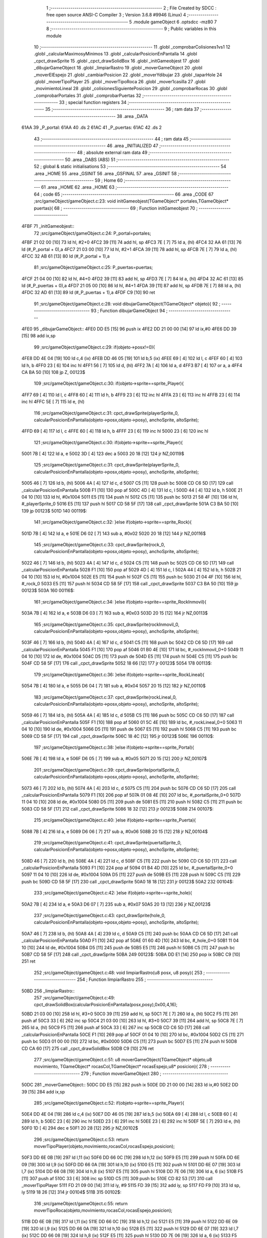                               1 ;--------------------------------------------------------
                              2 ; File Created by SDCC : free open source ANSI-C Compiler
                              3 ; Version 3.6.8 #9946 (Linux)
                              4 ;--------------------------------------------------------
                              5 	.module gameObject
                              6 	.optsdcc -mz80
                              7 	
                              8 ;--------------------------------------------------------
                              9 ; Public variables in this module
                             10 ;--------------------------------------------------------
                             11 	.globl _comprobarColisiones1vs1
                             12 	.globl _calcularMaximosyMinimos
                             13 	.globl _calcularPosicionEnPantalla
                             14 	.globl _cpct_drawSprite
                             15 	.globl _cpct_drawSolidBox
                             16 	.globl _initGameobjest
                             17 	.globl _dibujarGameObject
                             18 	.globl _limpiarRastro
                             19 	.globl _moverGameObject
                             20 	.globl _moverElEspejo
                             21 	.globl _cambiarPosicion
                             22 	.globl _moverYdibujar
                             23 	.globl _taparHole
                             24 	.globl _moverTipoPlayer
                             25 	.globl _moverTipoRoca
                             26 	.globl _mover1casilla
                             27 	.globl _movimientoLineal
                             28 	.globl _colisionesSiguientePosicion
                             29 	.globl _comprobarRocas
                             30 	.globl _comprobarPortales
                             31 	.globl _comprobarPuertas
                             32 ;--------------------------------------------------------
                             33 ; special function registers
                             34 ;--------------------------------------------------------
                             35 ;--------------------------------------------------------
                             36 ; ram data
                             37 ;--------------------------------------------------------
                             38 	.area _DATA
   61AA                      39 _P_portal:
   61AA                      40 	.ds 2
   61AC                      41 _P_puertas:
   61AC                      42 	.ds 2
                             43 ;--------------------------------------------------------
                             44 ; ram data
                             45 ;--------------------------------------------------------
                             46 	.area _INITIALIZED
                             47 ;--------------------------------------------------------
                             48 ; absolute external ram data
                             49 ;--------------------------------------------------------
                             50 	.area _DABS (ABS)
                             51 ;--------------------------------------------------------
                             52 ; global & static initialisations
                             53 ;--------------------------------------------------------
                             54 	.area _HOME
                             55 	.area _GSINIT
                             56 	.area _GSFINAL
                             57 	.area _GSINIT
                             58 ;--------------------------------------------------------
                             59 ; Home
                             60 ;--------------------------------------------------------
                             61 	.area _HOME
                             62 	.area _HOME
                             63 ;--------------------------------------------------------
                             64 ; code
                             65 ;--------------------------------------------------------
                             66 	.area _CODE
                             67 ;src/gameObject/gameObject.c:23: void initGameobjest(TGameObject* portales,TGameObject* puertas){
                             68 ;	---------------------------------
                             69 ; Function initGameobjest
                             70 ; ---------------------------------
   4FBF                      71 _initGameobjest::
                             72 ;src/gameObject/gameObject.c:24: P_portal=portales;
   4FBF 21 02 00      [10]   73 	ld	hl, #2+0
   4FC2 39            [11]   74 	add	hl, sp
   4FC3 7E            [ 7]   75 	ld	a, (hl)
   4FC4 32 AA 61      [13]   76 	ld	(#_P_portal + 0),a
   4FC7 21 03 00      [10]   77 	ld	hl, #2+1
   4FCA 39            [11]   78 	add	hl, sp
   4FCB 7E            [ 7]   79 	ld	a, (hl)
   4FCC 32 AB 61      [13]   80 	ld	(#_P_portal + 1),a
                             81 ;src/gameObject/gameObject.c:25: P_puertas=puertas;
   4FCF 21 04 00      [10]   82 	ld	hl, #4+0
   4FD2 39            [11]   83 	add	hl, sp
   4FD3 7E            [ 7]   84 	ld	a, (hl)
   4FD4 32 AC 61      [13]   85 	ld	(#_P_puertas + 0),a
   4FD7 21 05 00      [10]   86 	ld	hl, #4+1
   4FDA 39            [11]   87 	add	hl, sp
   4FDB 7E            [ 7]   88 	ld	a, (hl)
   4FDC 32 AD 61      [13]   89 	ld	(#_P_puertas + 1),a
   4FDF C9            [10]   90 	ret
                             91 ;src/gameObject/gameObject.c:28: void dibujarGameObject(TGameObject* objeto){
                             92 ;	---------------------------------
                             93 ; Function dibujarGameObject
                             94 ; ---------------------------------
   4FE0                      95 _dibujarGameObject::
   4FE0 DD E5         [15]   96 	push	ix
   4FE2 DD 21 00 00   [14]   97 	ld	ix,#0
   4FE6 DD 39         [15]   98 	add	ix,sp
                             99 ;src/gameObject/gameObject.c:29: if(objeto->posx!=0){
   4FE8 DD 4E 04      [19]  100 	ld	c,4 (ix)
   4FEB DD 46 05      [19]  101 	ld	b,5 (ix)
   4FEE 69            [ 4]  102 	ld	l, c
   4FEF 60            [ 4]  103 	ld	h, b
   4FF0 23            [ 6]  104 	inc	hl
   4FF1 56            [ 7]  105 	ld	d, (hl)
   4FF2 7A            [ 4]  106 	ld	a, d
   4FF3 B7            [ 4]  107 	or	a, a
   4FF4 CA BA 50      [10]  108 	jp	Z, 00123$
                            109 ;src/gameObject/gameObject.c:30: if(objeto->sprite==sprite_Player){
   4FF7 69            [ 4]  110 	ld	l, c
   4FF8 60            [ 4]  111 	ld	h, b
   4FF9 23            [ 6]  112 	inc	hl
   4FFA 23            [ 6]  113 	inc	hl
   4FFB 23            [ 6]  114 	inc	hl
   4FFC 5E            [ 7]  115 	ld	e, (hl)
                            116 ;src/gameObject/gameObject.c:31: cpct_drawSprite(playerSprite_0, calcularPosicionEnPantalla(objeto->posx,objeto->posy), anchoSprite, altoSprite);  
   4FFD 69            [ 4]  117 	ld	l, c
   4FFE 60            [ 4]  118 	ld	h, b
   4FFF 23            [ 6]  119 	inc	hl
   5000 23            [ 6]  120 	inc	hl
                            121 ;src/gameObject/gameObject.c:30: if(objeto->sprite==sprite_Player){
   5001 7B            [ 4]  122 	ld	a, e
   5002 3D            [ 4]  123 	dec	a
   5003 20 18         [12]  124 	jr	NZ,00119$
                            125 ;src/gameObject/gameObject.c:31: cpct_drawSprite(playerSprite_0, calcularPosicionEnPantalla(objeto->posx,objeto->posy), anchoSprite, altoSprite);  
   5005 46            [ 7]  126 	ld	b, (hl)
   5006 4A            [ 4]  127 	ld	c, d
   5007 C5            [11]  128 	push	bc
   5008 CD C6 5D      [17]  129 	call	_calcularPosicionEnPantalla
   500B F1            [10]  130 	pop	af
   500C 4D            [ 4]  131 	ld	c, l
   500D 44            [ 4]  132 	ld	b, h
   500E 21 04 10      [10]  133 	ld	hl, #0x1004
   5011 E5            [11]  134 	push	hl
   5012 C5            [11]  135 	push	bc
   5013 21 58 4F      [10]  136 	ld	hl, #_playerSprite_0
   5016 E5            [11]  137 	push	hl
   5017 CD 58 5F      [17]  138 	call	_cpct_drawSprite
   501A C3 BA 50      [10]  139 	jp	00123$
   501D                     140 00119$:
                            141 ;src/gameObject/gameObject.c:32: }else if(objeto->sprite==sprite_Rock){
   501D 7B            [ 4]  142 	ld	a, e
   501E D6 02         [ 7]  143 	sub	a, #0x02
   5020 20 18         [12]  144 	jr	NZ,00116$
                            145 ;src/gameObject/gameObject.c:33: cpct_drawSprite(rock_0, calcularPosicionEnPantalla(objeto->posx,objeto->posy), anchoSprite, altoSprite);
   5022 46            [ 7]  146 	ld	b, (hl)
   5023 4A            [ 4]  147 	ld	c, d
   5024 C5            [11]  148 	push	bc
   5025 CD C6 5D      [17]  149 	call	_calcularPosicionEnPantalla
   5028 F1            [10]  150 	pop	af
   5029 4D            [ 4]  151 	ld	c, l
   502A 44            [ 4]  152 	ld	b, h
   502B 21 04 10      [10]  153 	ld	hl, #0x1004
   502E E5            [11]  154 	push	hl
   502F C5            [11]  155 	push	bc
   5030 21 04 4F      [10]  156 	ld	hl, #_rock_0
   5033 E5            [11]  157 	push	hl
   5034 CD 58 5F      [17]  158 	call	_cpct_drawSprite
   5037 C3 BA 50      [10]  159 	jp	00123$
   503A                     160 00116$:
                            161 ;src/gameObject/gameObject.c:34: }else if(objeto->sprite==sprite_RockInmovil){
   503A 7B            [ 4]  162 	ld	a, e
   503B D6 03         [ 7]  163 	sub	a, #0x03
   503D 20 15         [12]  164 	jr	NZ,00113$
                            165 ;src/gameObject/gameObject.c:35: cpct_drawSprite(rockInmovil_0, calcularPosicionEnPantalla(objeto->posx,objeto->posy), anchoSprite, altoSprite);
   503F 46            [ 7]  166 	ld	b, (hl)
   5040 4A            [ 4]  167 	ld	c, d
   5041 C5            [11]  168 	push	bc
   5042 CD C6 5D      [17]  169 	call	_calcularPosicionEnPantalla
   5045 F1            [10]  170 	pop	af
   5046 01 B0 4E      [10]  171 	ld	bc, #_rockInmovil_0+0
   5049 11 04 10      [10]  172 	ld	de, #0x1004
   504C D5            [11]  173 	push	de
   504D E5            [11]  174 	push	hl
   504E C5            [11]  175 	push	bc
   504F CD 58 5F      [17]  176 	call	_cpct_drawSprite
   5052 18 66         [12]  177 	jr	00123$
   5054                     178 00113$:
                            179 ;src/gameObject/gameObject.c:36: }else if(objeto->sprite==sprite_RockLineal){
   5054 7B            [ 4]  180 	ld	a, e
   5055 D6 04         [ 7]  181 	sub	a, #0x04
   5057 20 15         [12]  182 	jr	NZ,00110$
                            183 ;src/gameObject/gameObject.c:37: cpct_drawSprite(rockLineal_0, calcularPosicionEnPantalla(objeto->posx,objeto->posy), anchoSprite, altoSprite);
   5059 46            [ 7]  184 	ld	b, (hl)
   505A 4A            [ 4]  185 	ld	c, d
   505B C5            [11]  186 	push	bc
   505C CD C6 5D      [17]  187 	call	_calcularPosicionEnPantalla
   505F F1            [10]  188 	pop	af
   5060 01 5C 4E      [10]  189 	ld	bc, #_rockLineal_0+0
   5063 11 04 10      [10]  190 	ld	de, #0x1004
   5066 D5            [11]  191 	push	de
   5067 E5            [11]  192 	push	hl
   5068 C5            [11]  193 	push	bc
   5069 CD 58 5F      [17]  194 	call	_cpct_drawSprite
   506C 18 4C         [12]  195 	jr	00123$
   506E                     196 00110$:
                            197 ;src/gameObject/gameObject.c:38: }else if(objeto->sprite==sprite_Portal){
   506E 7B            [ 4]  198 	ld	a, e
   506F D6 05         [ 7]  199 	sub	a, #0x05
   5071 20 15         [12]  200 	jr	NZ,00107$
                            201 ;src/gameObject/gameObject.c:39: cpct_drawSprite(portalSprite_0, calcularPosicionEnPantalla(objeto->posx,objeto->posy), anchoSprite, altoSprite);
   5073 46            [ 7]  202 	ld	b, (hl)
   5074 4A            [ 4]  203 	ld	c, d
   5075 C5            [11]  204 	push	bc
   5076 CD C6 5D      [17]  205 	call	_calcularPosicionEnPantalla
   5079 F1            [10]  206 	pop	af
   507A 01 08 4E      [10]  207 	ld	bc, #_portalSprite_0+0
   507D 11 04 10      [10]  208 	ld	de, #0x1004
   5080 D5            [11]  209 	push	de
   5081 E5            [11]  210 	push	hl
   5082 C5            [11]  211 	push	bc
   5083 CD 58 5F      [17]  212 	call	_cpct_drawSprite
   5086 18 32         [12]  213 	jr	00123$
   5088                     214 00107$:
                            215 ;src/gameObject/gameObject.c:40: }else if(objeto->sprite==sprite_Puerta){
   5088 7B            [ 4]  216 	ld	a, e
   5089 D6 06         [ 7]  217 	sub	a, #0x06
   508B 20 15         [12]  218 	jr	NZ,00104$
                            219 ;src/gameObject/gameObject.c:41: cpct_drawSprite(puertalSprite_0, calcularPosicionEnPantalla(objeto->posx,objeto->posy), anchoSprite, altoSprite);
   508D 46            [ 7]  220 	ld	b, (hl)
   508E 4A            [ 4]  221 	ld	c, d
   508F C5            [11]  222 	push	bc
   5090 CD C6 5D      [17]  223 	call	_calcularPosicionEnPantalla
   5093 F1            [10]  224 	pop	af
   5094 01 B4 4D      [10]  225 	ld	bc, #_puertalSprite_0+0
   5097 11 04 10      [10]  226 	ld	de, #0x1004
   509A D5            [11]  227 	push	de
   509B E5            [11]  228 	push	hl
   509C C5            [11]  229 	push	bc
   509D CD 58 5F      [17]  230 	call	_cpct_drawSprite
   50A0 18 18         [12]  231 	jr	00123$
   50A2                     232 00104$:
                            233 ;src/gameObject/gameObject.c:42: }else if(objeto->sprite==sprite_hole){
   50A2 7B            [ 4]  234 	ld	a, e
   50A3 D6 07         [ 7]  235 	sub	a, #0x07
   50A5 20 13         [12]  236 	jr	NZ,00123$
                            237 ;src/gameObject/gameObject.c:43: cpct_drawSprite(hole_0, calcularPosicionEnPantalla(objeto->posx,objeto->posy), anchoSprite, altoSprite);
   50A7 46            [ 7]  238 	ld	b, (hl)
   50A8 4A            [ 4]  239 	ld	c, d
   50A9 C5            [11]  240 	push	bc
   50AA CD C6 5D      [17]  241 	call	_calcularPosicionEnPantalla
   50AD F1            [10]  242 	pop	af
   50AE 01 60 4D      [10]  243 	ld	bc, #_hole_0+0
   50B1 11 04 10      [10]  244 	ld	de, #0x1004
   50B4 D5            [11]  245 	push	de
   50B5 E5            [11]  246 	push	hl
   50B6 C5            [11]  247 	push	bc
   50B7 CD 58 5F      [17]  248 	call	_cpct_drawSprite
   50BA                     249 00123$:
   50BA DD E1         [14]  250 	pop	ix
   50BC C9            [10]  251 	ret
                            252 ;src/gameObject/gameObject.c:48: void limpiarRastro(u8 posx, u8 posy){
                            253 ;	---------------------------------
                            254 ; Function limpiarRastro
                            255 ; ---------------------------------
   50BD                     256 _limpiarRastro::
                            257 ;src/gameObject/gameObject.c:49: cpct_drawSolidBox(calcularPosicionEnPantalla(posx,posy),0x00,4,16);
   50BD 21 03 00      [10]  258 	ld	hl, #3+0
   50C0 39            [11]  259 	add	hl, sp
   50C1 7E            [ 7]  260 	ld	a, (hl)
   50C2 F5            [11]  261 	push	af
   50C3 33            [ 6]  262 	inc	sp
   50C4 21 03 00      [10]  263 	ld	hl, #3+0
   50C7 39            [11]  264 	add	hl, sp
   50C8 7E            [ 7]  265 	ld	a, (hl)
   50C9 F5            [11]  266 	push	af
   50CA 33            [ 6]  267 	inc	sp
   50CB CD C6 5D      [17]  268 	call	_calcularPosicionEnPantalla
   50CE F1            [10]  269 	pop	af
   50CF 01 04 10      [10]  270 	ld	bc, #0x1004
   50D2 C5            [11]  271 	push	bc
   50D3 01 00 00      [10]  272 	ld	bc, #0x0000
   50D6 C5            [11]  273 	push	bc
   50D7 E5            [11]  274 	push	hl
   50D8 CD CA 60      [17]  275 	call	_cpct_drawSolidBox
   50DB C9            [10]  276 	ret
                            277 ;src/gameObject/gameObject.c:51: u8 moverGameObject(TGameObject* objeto,u8 movimiento, TGameObject* rocasCol,TGameObject* rocasEspejo,u8* posicion){
                            278 ;	---------------------------------
                            279 ; Function moverGameObject
                            280 ; ---------------------------------
   50DC                     281 _moverGameObject::
   50DC DD E5         [15]  282 	push	ix
   50DE DD 21 00 00   [14]  283 	ld	ix,#0
   50E2 DD 39         [15]  284 	add	ix,sp
                            285 ;src/gameObject/gameObject.c:52: if(objeto->sprite==sprite_Player){
   50E4 DD 4E 04      [19]  286 	ld	c,4 (ix)
   50E7 DD 46 05      [19]  287 	ld	b,5 (ix)
   50EA 69            [ 4]  288 	ld	l, c
   50EB 60            [ 4]  289 	ld	h, b
   50EC 23            [ 6]  290 	inc	hl
   50ED 23            [ 6]  291 	inc	hl
   50EE 23            [ 6]  292 	inc	hl
   50EF 5E            [ 7]  293 	ld	e, (hl)
   50F0 1D            [ 4]  294 	dec	e
   50F1 20 28         [12]  295 	jr	NZ,00102$
                            296 ;src/gameObject/gameObject.c:53: return moverTipoPlayer(objeto,movimiento,rocasCol,rocasEspejo,posicion);
   50F3 DD 6E 0B      [19]  297 	ld	l,11 (ix)
   50F6 DD 66 0C      [19]  298 	ld	h,12 (ix)
   50F9 E5            [11]  299 	push	hl
   50FA DD 6E 09      [19]  300 	ld	l,9 (ix)
   50FD DD 66 0A      [19]  301 	ld	h,10 (ix)
   5100 E5            [11]  302 	push	hl
   5101 DD 6E 07      [19]  303 	ld	l,7 (ix)
   5104 DD 66 08      [19]  304 	ld	h,8 (ix)
   5107 E5            [11]  305 	push	hl
   5108 DD 7E 06      [19]  306 	ld	a, 6 (ix)
   510B F5            [11]  307 	push	af
   510C 33            [ 6]  308 	inc	sp
   510D C5            [11]  309 	push	bc
   510E CD 82 53      [17]  310 	call	_moverTipoPlayer
   5111 FD 21 09 00   [14]  311 	ld	iy, #9
   5115 FD 39         [15]  312 	add	iy, sp
   5117 FD F9         [10]  313 	ld	sp, iy
   5119 18 26         [12]  314 	jr	00104$
   511B                     315 00102$:
                            316 ;src/gameObject/gameObject.c:55: return moverTipoRoca(objeto,movimiento,rocasCol,rocasEspejo,posicion);
   511B DD 6E 0B      [19]  317 	ld	l,11 (ix)
   511E DD 66 0C      [19]  318 	ld	h,12 (ix)
   5121 E5            [11]  319 	push	hl
   5122 DD 6E 09      [19]  320 	ld	l,9 (ix)
   5125 DD 66 0A      [19]  321 	ld	h,10 (ix)
   5128 E5            [11]  322 	push	hl
   5129 DD 6E 07      [19]  323 	ld	l,7 (ix)
   512C DD 66 08      [19]  324 	ld	h,8 (ix)
   512F E5            [11]  325 	push	hl
   5130 DD 7E 06      [19]  326 	ld	a, 6 (ix)
   5133 F5            [11]  327 	push	af
   5134 33            [ 6]  328 	inc	sp
   5135 C5            [11]  329 	push	bc
   5136 CD 73 55      [17]  330 	call	_moverTipoRoca
   5139 FD 21 09 00   [14]  331 	ld	iy, #9
   513D FD 39         [15]  332 	add	iy, sp
   513F FD F9         [10]  333 	ld	sp, iy
   5141                     334 00104$:
   5141 DD E1         [14]  335 	pop	ix
   5143 C9            [10]  336 	ret
                            337 ;src/gameObject/gameObject.c:59: void moverElEspejo(u8 num,u8 movimiento,TGameObject* rocasEspejo,u8 posicion,u8 numMovimientos){
                            338 ;	---------------------------------
                            339 ; Function moverElEspejo
                            340 ; ---------------------------------
   5144                     341 _moverElEspejo::
   5144 DD E5         [15]  342 	push	ix
   5146 DD 21 00 00   [14]  343 	ld	ix,#0
   514A DD 39         [15]  344 	add	ix,sp
   514C 21 F3 FF      [10]  345 	ld	hl, #-13
   514F 39            [11]  346 	add	hl, sp
   5150 F9            [ 6]  347 	ld	sp, hl
                            348 ;src/gameObject/gameObject.c:61: u8 nextMovimiento=movimiento;
   5151 DD 4E 05      [19]  349 	ld	c, 5 (ix)
                            350 ;src/gameObject/gameObject.c:66: if(movimiento==mover_Izquierda){
   5154 79            [ 4]  351 	ld	a, c
   5155 3D            [ 4]  352 	dec	a
   5156 20 02         [12]  353 	jr	NZ,00102$
                            354 ;src/gameObject/gameObject.c:67: nextMovimiento=mover_Derecha;
   5158 0E 03         [ 7]  355 	ld	c, #0x03
   515A                     356 00102$:
                            357 ;src/gameObject/gameObject.c:68: }if(movimiento==mover_Derecha){
   515A DD 7E 05      [19]  358 	ld	a, 5 (ix)
   515D D6 03         [ 7]  359 	sub	a, #0x03
   515F 20 02         [12]  360 	jr	NZ,00104$
                            361 ;src/gameObject/gameObject.c:69: nextMovimiento=mover_Izquierda;
   5161 0E 01         [ 7]  362 	ld	c, #0x01
   5163                     363 00104$:
                            364 ;src/gameObject/gameObject.c:72: if(posicion==posicion_Izquieda){
   5163 DD 7E 08      [19]  365 	ld	a, 8 (ix)
   5166 B7            [ 4]  366 	or	a, a
   5167 20 06         [12]  367 	jr	NZ,00106$
                            368 ;src/gameObject/gameObject.c:73: posicion=posicion_Derecha;
   5169 DD 36 08 01   [19]  369 	ld	8 (ix), #0x01
   516D 18 04         [12]  370 	jr	00145$
   516F                     371 00106$:
                            372 ;src/gameObject/gameObject.c:75: posicion=posicion_Izquieda;
   516F DD 36 08 00   [19]  373 	ld	8 (ix), #0x00
                            374 ;src/gameObject/gameObject.c:78: for(u8 i=0;i<RocasMaximas;i++){
   5173                     375 00145$:
   5173 06 00         [ 7]  376 	ld	b, #0x00
   5175                     377 00128$:
   5175 78            [ 4]  378 	ld	a, b
   5176 D6 28         [ 7]  379 	sub	a, #0x28
   5178 D2 B7 52      [10]  380 	jp	NC, 00130$
                            381 ;src/gameObject/gameObject.c:79: if(rocasEspejo[i].num==num){
   517B 58            [ 4]  382 	ld	e,b
   517C 16 00         [ 7]  383 	ld	d,#0x00
   517E 6B            [ 4]  384 	ld	l, e
   517F 62            [ 4]  385 	ld	h, d
   5180 29            [11]  386 	add	hl, hl
   5181 19            [11]  387 	add	hl, de
   5182 29            [11]  388 	add	hl, hl
   5183 EB            [ 4]  389 	ex	de,hl
   5184 DD 7E 06      [19]  390 	ld	a, 6 (ix)
   5187 83            [ 4]  391 	add	a, e
   5188 5F            [ 4]  392 	ld	e, a
   5189 DD 7E 07      [19]  393 	ld	a, 7 (ix)
   518C 8A            [ 4]  394 	adc	a, d
   518D 57            [ 4]  395 	ld	d, a
   518E 1A            [ 7]  396 	ld	a, (de)
   518F DD 77 F9      [19]  397 	ld	-7 (ix), a
   5192 DD 7E 04      [19]  398 	ld	a, 4 (ix)
   5195 DD 96 F9      [19]  399 	sub	a, -7 (ix)
   5198 C2 B3 52      [10]  400 	jp	NZ,00129$
                            401 ;src/gameObject/gameObject.c:80: objetoEspejo=&rocasEspejo[i];              
                            402 ;src/gameObject/gameObject.c:82: nextPosx=objetoEspejo->posx;
   519B DD 73 F4      [19]  403 	ld	-12 (ix), e
   519E DD 72 F5      [19]  404 	ld	-11 (ix), d
   51A1 13            [ 6]  405 	inc	de
   51A2 1A            [ 7]  406 	ld	a, (de)
   51A3 DD 77 F9      [19]  407 	ld	-7 (ix), a
   51A6 DD 77 F8      [19]  408 	ld	-8 (ix), a
                            409 ;src/gameObject/gameObject.c:83: nextPosy=objetoEspejo->posy;
   51A9 DD 6E F4      [19]  410 	ld	l,-12 (ix)
   51AC DD 66 F5      [19]  411 	ld	h,-11 (ix)
   51AF 23            [ 6]  412 	inc	hl
   51B0 23            [ 6]  413 	inc	hl
   51B1 7E            [ 7]  414 	ld	a, (hl)
   51B2 DD 77 F7      [19]  415 	ld	-9 (ix), a
                            416 ;src/gameObject/gameObject.c:84: if(objetoEspejo->posx!=0){
   51B5 DD 7E F9      [19]  417 	ld	a, -7 (ix)
   51B8 B7            [ 4]  418 	or	a, a
   51B9 CA B3 52      [10]  419 	jp	Z, 00129$
                            420 ;src/gameObject/gameObject.c:85: posicionObjeto=SinColision;
   51BC DD 36 F6 32   [19]  421 	ld	-10 (ix), #0x32
                            422 ;src/gameObject/gameObject.c:86: for(u8 i=0;i<numMovimientos;i++){
   51C0 DD 75 FA      [19]  423 	ld	-6 (ix), l
   51C3 DD 74 FB      [19]  424 	ld	-5 (ix), h
   51C6 DD 73 FE      [19]  425 	ld	-2 (ix), e
   51C9 DD 72 FF      [19]  426 	ld	-1 (ix), d
   51CC DD 36 F3 00   [19]  427 	ld	-13 (ix), #0x00
   51D0                     428 00125$:
   51D0 DD 7E F3      [19]  429 	ld	a, -13 (ix)
   51D3 DD 96 09      [19]  430 	sub	a, 9 (ix)
   51D6 D2 B3 52      [10]  431 	jp	NC, 00129$
                            432 ;src/gameObject/gameObject.c:87: if(posicionObjeto==SinColision){
   51D9 DD 7E F6      [19]  433 	ld	a, -10 (ix)
   51DC D6 32         [ 7]  434 	sub	a, #0x32
   51DE C2 AD 52      [10]  435 	jp	NZ,00126$
                            436 ;src/gameObject/gameObject.c:88: nextMovimiento=calcularMaximosyMinimos(nextMovimiento,objetoEspejo->posx,objetoEspejo->posy,posicion);            
   51E1 DD 6E FA      [19]  437 	ld	l,-6 (ix)
   51E4 DD 66 FB      [19]  438 	ld	h,-5 (ix)
   51E7 5E            [ 7]  439 	ld	e, (hl)
   51E8 DD 6E FE      [19]  440 	ld	l,-2 (ix)
   51EB DD 66 FF      [19]  441 	ld	h,-1 (ix)
   51EE 56            [ 7]  442 	ld	d, (hl)
   51EF C5            [11]  443 	push	bc
   51F0 DD 7E 08      [19]  444 	ld	a, 8 (ix)
   51F3 F5            [11]  445 	push	af
   51F4 33            [ 6]  446 	inc	sp
   51F5 7B            [ 4]  447 	ld	a, e
   51F6 F5            [11]  448 	push	af
   51F7 33            [ 6]  449 	inc	sp
   51F8 59            [ 4]  450 	ld	e, c
   51F9 D5            [11]  451 	push	de
   51FA CD 0C 5E      [17]  452 	call	_calcularMaximosyMinimos
   51FD F1            [10]  453 	pop	af
   51FE F1            [10]  454 	pop	af
   51FF C1            [10]  455 	pop	bc
   5200 4D            [ 4]  456 	ld	c, l
                            457 ;src/gameObject/gameObject.c:89: if(nextMovimiento!=mover_SinMovimiento){
   5201 79            [ 4]  458 	ld	a, c
   5202 B7            [ 4]  459 	or	a, a
   5203 CA AD 52      [10]  460 	jp	Z, 00126$
                            461 ;src/gameObject/gameObject.c:90: posicionObjeto=colisionesSiguientePosicion(objetoEspejo,objetoEspejo->posx,objetoEspejo->posy,nextMovimiento,rocasEspejo,posicion);                                          
   5206 DD 7E 08      [19]  462 	ld	a, 8 (ix)
   5209 DD 77 FC      [19]  463 	ld	-4 (ix), a
   520C DD 36 FD 00   [19]  464 	ld	-3 (ix), #0x00
   5210 DD 6E FA      [19]  465 	ld	l,-6 (ix)
   5213 DD 66 FB      [19]  466 	ld	h,-5 (ix)
   5216 5E            [ 7]  467 	ld	e, (hl)
   5217 DD 6E FE      [19]  468 	ld	l,-2 (ix)
   521A DD 66 FF      [19]  469 	ld	h,-1 (ix)
   521D 56            [ 7]  470 	ld	d, (hl)
   521E C5            [11]  471 	push	bc
   521F DD 6E FC      [19]  472 	ld	l,-4 (ix)
   5222 DD 66 FD      [19]  473 	ld	h,-3 (ix)
   5225 E5            [11]  474 	push	hl
   5226 DD 6E 06      [19]  475 	ld	l,6 (ix)
   5229 DD 66 07      [19]  476 	ld	h,7 (ix)
   522C E5            [11]  477 	push	hl
   522D 79            [ 4]  478 	ld	a, c
   522E F5            [11]  479 	push	af
   522F 33            [ 6]  480 	inc	sp
   5230 7B            [ 4]  481 	ld	a, e
   5231 F5            [11]  482 	push	af
   5232 33            [ 6]  483 	inc	sp
   5233 D5            [11]  484 	push	de
   5234 33            [ 6]  485 	inc	sp
   5235 DD 6E F4      [19]  486 	ld	l,-12 (ix)
   5238 DD 66 F5      [19]  487 	ld	h,-11 (ix)
   523B E5            [11]  488 	push	hl
   523C CD C8 58      [17]  489 	call	_colisionesSiguientePosicion
   523F FD 21 09 00   [14]  490 	ld	iy, #9
   5243 FD 39         [15]  491 	add	iy, sp
   5245 FD F9         [10]  492 	ld	sp, iy
   5247 C1            [10]  493 	pop	bc
                            494 ;src/gameObject/gameObject.c:87: if(posicionObjeto==SinColision){
   5248 DD 75 F6      [19]  495 	ld	-10 (ix), l
   524B 7D            [ 4]  496 	ld	a, l
   524C D6 32         [ 7]  497 	sub	a, #0x32
   524E 20 04         [12]  498 	jr	NZ,00198$
   5250 3E 01         [ 7]  499 	ld	a,#0x01
   5252 18 01         [12]  500 	jr	00199$
   5254                     501 00198$:
   5254 AF            [ 4]  502 	xor	a,a
   5255                     503 00199$:
                            504 ;src/gameObject/gameObject.c:91: if(posicionObjeto==SinColision){
   5255 B7            [ 4]  505 	or	a, a
   5256 28 2A         [12]  506 	jr	Z,00112$
                            507 ;src/gameObject/gameObject.c:92: mover1casilla(&nextPosx,&nextPosy,nextMovimiento);                                                                                 
   5258 21 04 00      [10]  508 	ld	hl, #0x0004
   525B 39            [11]  509 	add	hl, sp
   525C EB            [ 4]  510 	ex	de,hl
   525D 21 05 00      [10]  511 	ld	hl, #0x0005
   5260 39            [11]  512 	add	hl, sp
   5261 C5            [11]  513 	push	bc
   5262 79            [ 4]  514 	ld	a, c
   5263 F5            [11]  515 	push	af
   5264 33            [ 6]  516 	inc	sp
   5265 D5            [11]  517 	push	de
   5266 E5            [11]  518 	push	hl
   5267 CD D8 57      [17]  519 	call	_mover1casilla
   526A F1            [10]  520 	pop	af
   526B 33            [ 6]  521 	inc	sp
   526C DD 66 F7      [19]  522 	ld	h, -9 (ix)
   526F DD 6E F8      [19]  523 	ld	l, -8 (ix)
   5272 E3            [19]  524 	ex	(sp),hl
   5273 DD 6E F4      [19]  525 	ld	l,-12 (ix)
   5276 DD 66 F5      [19]  526 	ld	h,-11 (ix)
   5279 E5            [11]  527 	push	hl
   527A CD CA 52      [17]  528 	call	_moverYdibujar
   527D F1            [10]  529 	pop	af
   527E F1            [10]  530 	pop	af
   527F C1            [10]  531 	pop	bc
   5280 18 2B         [12]  532 	jr	00126$
   5282                     533 00112$:
                            534 ;src/gameObject/gameObject.c:95: if(posicionObjeto!=SinColision && posicionObjeto != ColisionNoRocas){
   5282 B7            [ 4]  535 	or	a, a
   5283 20 28         [12]  536 	jr	NZ,00126$
   5285 DD 7E F6      [19]  537 	ld	a, -10 (ix)
   5288 D6 33         [ 7]  538 	sub	a, #0x33
   528A 28 21         [12]  539 	jr	Z,00126$
                            540 ;src/gameObject/gameObject.c:96: taparHole(objetoEspejo,&rocasEspejo[posicionObjeto]);                                
   528C DD 5E F6      [19]  541 	ld	e,-10 (ix)
   528F 16 00         [ 7]  542 	ld	d,#0x00
   5291 6B            [ 4]  543 	ld	l, e
   5292 62            [ 4]  544 	ld	h, d
   5293 29            [11]  545 	add	hl, hl
   5294 19            [11]  546 	add	hl, de
   5295 29            [11]  547 	add	hl, hl
   5296 EB            [ 4]  548 	ex	de,hl
   5297 DD 6E 06      [19]  549 	ld	l,6 (ix)
   529A DD 66 07      [19]  550 	ld	h,7 (ix)
   529D 19            [11]  551 	add	hl, de
   529E C5            [11]  552 	push	bc
   529F E5            [11]  553 	push	hl
   52A0 DD 6E F4      [19]  554 	ld	l,-12 (ix)
   52A3 DD 66 F5      [19]  555 	ld	h,-11 (ix)
   52A6 E5            [11]  556 	push	hl
   52A7 CD 05 53      [17]  557 	call	_taparHole
   52AA F1            [10]  558 	pop	af
   52AB F1            [10]  559 	pop	af
   52AC C1            [10]  560 	pop	bc
   52AD                     561 00126$:
                            562 ;src/gameObject/gameObject.c:86: for(u8 i=0;i<numMovimientos;i++){
   52AD DD 34 F3      [23]  563 	inc	-13 (ix)
   52B0 C3 D0 51      [10]  564 	jp	00125$
   52B3                     565 00129$:
                            566 ;src/gameObject/gameObject.c:78: for(u8 i=0;i<RocasMaximas;i++){
   52B3 04            [ 4]  567 	inc	b
   52B4 C3 75 51      [10]  568 	jp	00128$
   52B7                     569 00130$:
   52B7 DD F9         [10]  570 	ld	sp, ix
   52B9 DD E1         [14]  571 	pop	ix
   52BB C9            [10]  572 	ret
                            573 ;src/gameObject/gameObject.c:108: void cambiarPosicion(u8* posicion){    
                            574 ;	---------------------------------
                            575 ; Function cambiarPosicion
                            576 ; ---------------------------------
   52BC                     577 _cambiarPosicion::
                            578 ;src/gameObject/gameObject.c:109: if(*posicion==posicion_Izquieda){
   52BC C1            [10]  579 	pop	bc
   52BD E1            [10]  580 	pop	hl
   52BE E5            [11]  581 	push	hl
   52BF C5            [11]  582 	push	bc
   52C0 7E            [ 7]  583 	ld	a, (hl)
   52C1 B7            [ 4]  584 	or	a, a
   52C2 20 03         [12]  585 	jr	NZ,00102$
                            586 ;src/gameObject/gameObject.c:110: *posicion=posicion_Derecha;        
   52C4 36 01         [10]  587 	ld	(hl), #0x01
   52C6 C9            [10]  588 	ret
   52C7                     589 00102$:
                            590 ;src/gameObject/gameObject.c:112: *posicion=posicion_Izquieda;       
   52C7 36 00         [10]  591 	ld	(hl), #0x00
   52C9 C9            [10]  592 	ret
                            593 ;src/gameObject/gameObject.c:117: void moverYdibujar(TGameObject* objeto,u8 posx,u8 posy){
                            594 ;	---------------------------------
                            595 ; Function moverYdibujar
                            596 ; ---------------------------------
   52CA                     597 _moverYdibujar::
   52CA DD E5         [15]  598 	push	ix
   52CC DD 21 00 00   [14]  599 	ld	ix,#0
   52D0 DD 39         [15]  600 	add	ix,sp
   52D2 F5            [11]  601 	push	af
                            602 ;src/gameObject/gameObject.c:118: limpiarRastro(objeto->posx,objeto->posy);    
   52D3 DD 4E 04      [19]  603 	ld	c,4 (ix)
   52D6 DD 46 05      [19]  604 	ld	b,5 (ix)
   52D9 21 02 00      [10]  605 	ld	hl, #0x0002
   52DC 09            [11]  606 	add	hl,bc
   52DD E3            [19]  607 	ex	(sp), hl
   52DE E1            [10]  608 	pop	hl
   52DF E5            [11]  609 	push	hl
   52E0 5E            [ 7]  610 	ld	e, (hl)
   52E1 69            [ 4]  611 	ld	l, c
   52E2 60            [ 4]  612 	ld	h, b
   52E3 23            [ 6]  613 	inc	hl
   52E4 56            [ 7]  614 	ld	d, (hl)
   52E5 E5            [11]  615 	push	hl
   52E6 C5            [11]  616 	push	bc
   52E7 7B            [ 4]  617 	ld	a, e
   52E8 F5            [11]  618 	push	af
   52E9 33            [ 6]  619 	inc	sp
   52EA D5            [11]  620 	push	de
   52EB 33            [ 6]  621 	inc	sp
   52EC CD BD 50      [17]  622 	call	_limpiarRastro
   52EF F1            [10]  623 	pop	af
   52F0 C1            [10]  624 	pop	bc
   52F1 E1            [10]  625 	pop	hl
                            626 ;src/gameObject/gameObject.c:119: objeto->posx=posx;
   52F2 DD 7E 06      [19]  627 	ld	a, 6 (ix)
   52F5 77            [ 7]  628 	ld	(hl), a
                            629 ;src/gameObject/gameObject.c:120: objeto->posy=posy;
   52F6 E1            [10]  630 	pop	hl
   52F7 E5            [11]  631 	push	hl
   52F8 DD 7E 07      [19]  632 	ld	a, 7 (ix)
   52FB 77            [ 7]  633 	ld	(hl), a
                            634 ;src/gameObject/gameObject.c:121: dibujarGameObject(objeto);
   52FC C5            [11]  635 	push	bc
   52FD CD E0 4F      [17]  636 	call	_dibujarGameObject
   5300 DD F9         [10]  637 	ld	sp,ix
   5302 DD E1         [14]  638 	pop	ix
   5304 C9            [10]  639 	ret
                            640 ;src/gameObject/gameObject.c:123: void taparHole(TGameObject* roca,TGameObject* hole){
                            641 ;	---------------------------------
                            642 ; Function taparHole
                            643 ; ---------------------------------
   5305                     644 _taparHole::
   5305 DD E5         [15]  645 	push	ix
   5307 DD 21 00 00   [14]  646 	ld	ix,#0
   530B DD 39         [15]  647 	add	ix,sp
   530D 21 FA FF      [10]  648 	ld	hl, #-6
   5310 39            [11]  649 	add	hl, sp
   5311 F9            [ 6]  650 	ld	sp, hl
                            651 ;src/gameObject/gameObject.c:124: if(hole->sprite==sprite_hole){
   5312 DD 4E 06      [19]  652 	ld	c,6 (ix)
   5315 DD 46 07      [19]  653 	ld	b,7 (ix)
   5318 69            [ 4]  654 	ld	l, c
   5319 60            [ 4]  655 	ld	h, b
   531A 23            [ 6]  656 	inc	hl
   531B 23            [ 6]  657 	inc	hl
   531C 23            [ 6]  658 	inc	hl
   531D 7E            [ 7]  659 	ld	a, (hl)
   531E D6 07         [ 7]  660 	sub	a, #0x07
   5320 20 5B         [12]  661 	jr	NZ,00103$
                            662 ;src/gameObject/gameObject.c:125: limpiarRastro(roca->posx,roca->posy);
   5322 DD 5E 04      [19]  663 	ld	e,4 (ix)
   5325 DD 56 05      [19]  664 	ld	d,5 (ix)
   5328 21 02 00      [10]  665 	ld	hl, #0x0002
   532B 19            [11]  666 	add	hl,de
   532C DD 75 FB      [19]  667 	ld	-5 (ix), l
   532F DD 74 FC      [19]  668 	ld	-4 (ix), h
   5332 7E            [ 7]  669 	ld	a, (hl)
   5333 DD 77 FA      [19]  670 	ld	-6 (ix), a
   5336 13            [ 6]  671 	inc	de
   5337 DD 73 FE      [19]  672 	ld	-2 (ix), e
   533A DD 72 FF      [19]  673 	ld	-1 (ix), d
   533D 6B            [ 4]  674 	ld	l, e
   533E 62            [ 4]  675 	ld	h, d
   533F 56            [ 7]  676 	ld	d, (hl)
   5340 C5            [11]  677 	push	bc
   5341 DD 7E FA      [19]  678 	ld	a, -6 (ix)
   5344 F5            [11]  679 	push	af
   5345 33            [ 6]  680 	inc	sp
   5346 D5            [11]  681 	push	de
   5347 33            [ 6]  682 	inc	sp
   5348 CD BD 50      [17]  683 	call	_limpiarRastro
   534B F1            [10]  684 	pop	af
   534C C1            [10]  685 	pop	bc
                            686 ;src/gameObject/gameObject.c:126: limpiarRastro(hole->posx,hole->posy);
   534D 59            [ 4]  687 	ld	e, c
   534E 50            [ 4]  688 	ld	d, b
   534F 13            [ 6]  689 	inc	de
   5350 13            [ 6]  690 	inc	de
   5351 1A            [ 7]  691 	ld	a, (de)
   5352 DD 77 FA      [19]  692 	ld	-6 (ix), a
   5355 03            [ 6]  693 	inc	bc
   5356 0A            [ 7]  694 	ld	a, (bc)
   5357 DD 77 FD      [19]  695 	ld	-3 (ix), a
   535A C5            [11]  696 	push	bc
   535B D5            [11]  697 	push	de
   535C DD 66 FA      [19]  698 	ld	h, -6 (ix)
   535F DD 6E FD      [19]  699 	ld	l, -3 (ix)
   5362 E5            [11]  700 	push	hl
   5363 CD BD 50      [17]  701 	call	_limpiarRastro
   5366 F1            [10]  702 	pop	af
   5367 D1            [10]  703 	pop	de
   5368 C1            [10]  704 	pop	bc
                            705 ;src/gameObject/gameObject.c:127: roca->posx=0;
   5369 DD 6E FE      [19]  706 	ld	l,-2 (ix)
   536C DD 66 FF      [19]  707 	ld	h,-1 (ix)
   536F 36 00         [10]  708 	ld	(hl), #0x00
                            709 ;src/gameObject/gameObject.c:128: roca->posy=0;
   5371 DD 6E FB      [19]  710 	ld	l,-5 (ix)
   5374 DD 66 FC      [19]  711 	ld	h,-4 (ix)
   5377 36 00         [10]  712 	ld	(hl), #0x00
                            713 ;src/gameObject/gameObject.c:129: hole->posx=0;
   5379 AF            [ 4]  714 	xor	a, a
   537A 02            [ 7]  715 	ld	(bc), a
                            716 ;src/gameObject/gameObject.c:130: hole->posy=0;
   537B AF            [ 4]  717 	xor	a, a
   537C 12            [ 7]  718 	ld	(de), a
   537D                     719 00103$:
   537D DD F9         [10]  720 	ld	sp, ix
   537F DD E1         [14]  721 	pop	ix
   5381 C9            [10]  722 	ret
                            723 ;src/gameObject/gameObject.c:140: u8 moverTipoPlayer(TGameObject* objeto,u8 movimiento, TGameObject* rocasCol,TGameObject* rocasEspejo,u8* posicion){
                            724 ;	---------------------------------
                            725 ; Function moverTipoPlayer
                            726 ; ---------------------------------
   5382                     727 _moverTipoPlayer::
   5382 DD E5         [15]  728 	push	ix
   5384 DD 21 00 00   [14]  729 	ld	ix,#0
   5388 DD 39         [15]  730 	add	ix,sp
   538A 21 EF FF      [10]  731 	ld	hl, #-17
   538D 39            [11]  732 	add	hl, sp
   538E F9            [ 6]  733 	ld	sp, hl
                            734 ;src/gameObject/gameObject.c:141: if(objeto->cronoMovimiento==0 || objeto->sprite!=sprite_Player){    
   538F DD 7E 04      [19]  735 	ld	a, 4 (ix)
   5392 DD 77 FE      [19]  736 	ld	-2 (ix), a
   5395 DD 7E 05      [19]  737 	ld	a, 5 (ix)
   5398 DD 77 FF      [19]  738 	ld	-1 (ix), a
   539B DD 7E FE      [19]  739 	ld	a, -2 (ix)
   539E C6 05         [ 7]  740 	add	a, #0x05
   53A0 DD 77 F7      [19]  741 	ld	-9 (ix), a
   53A3 DD 7E FF      [19]  742 	ld	a, -1 (ix)
   53A6 CE 00         [ 7]  743 	adc	a, #0x00
   53A8 DD 77 F8      [19]  744 	ld	-8 (ix), a
   53AB DD 6E F7      [19]  745 	ld	l,-9 (ix)
   53AE DD 66 F8      [19]  746 	ld	h,-8 (ix)
   53B1 4E            [ 7]  747 	ld	c, (hl)
   53B2 79            [ 4]  748 	ld	a, c
   53B3 B7            [ 4]  749 	or	a, a
   53B4 28 0E         [12]  750 	jr	Z,00116$
   53B6 DD 6E FE      [19]  751 	ld	l,-2 (ix)
   53B9 DD 66 FF      [19]  752 	ld	h,-1 (ix)
   53BC 23            [ 6]  753 	inc	hl
   53BD 23            [ 6]  754 	inc	hl
   53BE 23            [ 6]  755 	inc	hl
   53BF 46            [ 7]  756 	ld	b, (hl)
   53C0 05            [ 4]  757 	dec	b
   53C1 CA 64 55      [10]  758 	jp	Z,00117$
   53C4                     759 00116$:
                            760 ;src/gameObject/gameObject.c:142: movimiento=calcularMaximosyMinimos(movimiento,objeto->posx,objeto->posy,*posicion);            
   53C4 DD 4E 0B      [19]  761 	ld	c,11 (ix)
   53C7 DD 46 0C      [19]  762 	ld	b,12 (ix)
   53CA 0A            [ 7]  763 	ld	a, (bc)
   53CB DD 77 F9      [19]  764 	ld	-7 (ix), a
   53CE DD 7E FE      [19]  765 	ld	a, -2 (ix)
   53D1 C6 02         [ 7]  766 	add	a, #0x02
   53D3 DD 77 FA      [19]  767 	ld	-6 (ix), a
   53D6 DD 7E FF      [19]  768 	ld	a, -1 (ix)
   53D9 CE 00         [ 7]  769 	adc	a, #0x00
   53DB DD 77 FB      [19]  770 	ld	-5 (ix), a
   53DE DD 6E FA      [19]  771 	ld	l,-6 (ix)
   53E1 DD 66 FB      [19]  772 	ld	h,-5 (ix)
   53E4 7E            [ 7]  773 	ld	a, (hl)
   53E5 DD 77 F6      [19]  774 	ld	-10 (ix), a
   53E8 DD 5E FE      [19]  775 	ld	e,-2 (ix)
   53EB DD 56 FF      [19]  776 	ld	d,-1 (ix)
   53EE 13            [ 6]  777 	inc	de
   53EF 1A            [ 7]  778 	ld	a, (de)
   53F0 DD 77 F5      [19]  779 	ld	-11 (ix), a
   53F3 C5            [11]  780 	push	bc
   53F4 D5            [11]  781 	push	de
   53F5 DD 66 F9      [19]  782 	ld	h, -7 (ix)
   53F8 DD 6E F6      [19]  783 	ld	l, -10 (ix)
   53FB E5            [11]  784 	push	hl
   53FC DD 66 F5      [19]  785 	ld	h, -11 (ix)
   53FF DD 6E 06      [19]  786 	ld	l, 6 (ix)
   5402 E5            [11]  787 	push	hl
   5403 CD 0C 5E      [17]  788 	call	_calcularMaximosyMinimos
   5406 F1            [10]  789 	pop	af
   5407 F1            [10]  790 	pop	af
   5408 DD 75 F5      [19]  791 	ld	-11 (ix), l
   540B D1            [10]  792 	pop	de
   540C C1            [10]  793 	pop	bc
                            794 ;src/gameObject/gameObject.c:143: if(movimiento!=mover_SinMovimiento){                  
   540D DD 7E F5      [19]  795 	ld	a, -11 (ix)
   5410 B7            [ 4]  796 	or	a, a
   5411 CA 6C 55      [10]  797 	jp	Z, 00118$
                            798 ;src/gameObject/gameObject.c:144: u8 nextPosx=objeto->posx;
   5414 1A            [ 7]  799 	ld	a, (de)
   5415 DD 77 EF      [19]  800 	ld	-17 (ix), a
                            801 ;src/gameObject/gameObject.c:145: u8 nextPosy=objeto->posy;
   5418 DD 6E FA      [19]  802 	ld	l,-6 (ix)
   541B DD 66 FB      [19]  803 	ld	h,-5 (ix)
   541E 7E            [ 7]  804 	ld	a, (hl)
   541F DD 77 F1      [19]  805 	ld	-15 (ix), a
                            806 ;src/gameObject/gameObject.c:148: u8 moverRoca=mover_roca;
   5422 1E 00         [ 7]  807 	ld	e, #0x00
                            808 ;src/gameObject/gameObject.c:152: mover1casilla(&nextPosx,&nextPosy,movimiento);            
   5424 21 02 00      [10]  809 	ld	hl, #0x0002
   5427 39            [11]  810 	add	hl, sp
   5428 DD 75 FA      [19]  811 	ld	-6 (ix), l
   542B DD 74 FB      [19]  812 	ld	-5 (ix), h
   542E DD 7E FA      [19]  813 	ld	a, -6 (ix)
   5431 DD 77 F3      [19]  814 	ld	-13 (ix), a
   5434 DD 7E FB      [19]  815 	ld	a, -5 (ix)
   5437 DD 77 F4      [19]  816 	ld	-12 (ix), a
   543A 21 00 00      [10]  817 	ld	hl, #0x0000
   543D 39            [11]  818 	add	hl, sp
   543E DD 75 FC      [19]  819 	ld	-4 (ix), l
   5441 DD 74 FD      [19]  820 	ld	-3 (ix), h
   5444 E5            [11]  821 	push	hl
   5445 DD 6E FC      [19]  822 	ld	l, -4 (ix)
   5448 DD 66 FD      [19]  823 	ld	h, -3 (ix)
   544B E5            [11]  824 	push	hl
   544C FD E1         [14]  825 	pop	iy
   544E E1            [10]  826 	pop	hl
   544F C5            [11]  827 	push	bc
   5450 D5            [11]  828 	push	de
   5451 DD 7E F5      [19]  829 	ld	a, -11 (ix)
   5454 F5            [11]  830 	push	af
   5455 33            [ 6]  831 	inc	sp
   5456 DD 6E F3      [19]  832 	ld	l,-13 (ix)
   5459 DD 66 F4      [19]  833 	ld	h,-12 (ix)
   545C E5            [11]  834 	push	hl
   545D FD E5         [15]  835 	push	iy
   545F CD D8 57      [17]  836 	call	_mover1casilla
   5462 F1            [10]  837 	pop	af
   5463 33            [ 6]  838 	inc	sp
   5464 DD 66 F1      [19]  839 	ld	h, -15 (ix)
   5467 DD 6E EF      [19]  840 	ld	l, -17 (ix)
   546A E3            [19]  841 	ex	(sp),hl
   546B CD DB 5A      [17]  842 	call	_comprobarPuertas
   546E F1            [10]  843 	pop	af
   546F D1            [10]  844 	pop	de
   5470 C1            [10]  845 	pop	bc
                            846 ;src/gameObject/gameObject.c:155: if(colisionPuerta!=seguir_En_Nivel){
   5471 DD 75 F2      [19]  847 	ld	-14 (ix), l
   5474 7D            [ 4]  848 	ld	a, l
   5475 B7            [ 4]  849 	or	a, a
   5476 28 06         [12]  850 	jr	Z,00102$
                            851 ;src/gameObject/gameObject.c:156: return colisionPuerta;
   5478 DD 6E F2      [19]  852 	ld	l, -14 (ix)
   547B C3 6E 55      [10]  853 	jp	00120$
   547E                     854 00102$:
                            855 ;src/gameObject/gameObject.c:158: colisionPortales=comprobarPortales(objeto,&nextPosx,&nextPosy,movimiento,posicion);            
   547E DD 6E FA      [19]  856 	ld	l,-6 (ix)
   5481 DD 66 FB      [19]  857 	ld	h,-5 (ix)
   5484 E5            [11]  858 	push	hl
   5485 FD E1         [14]  859 	pop	iy
   5487 DD 56 FC      [19]  860 	ld	d, -4 (ix)
   548A DD 6E FD      [19]  861 	ld	l, -3 (ix)
   548D DD 72 FC      [19]  862 	ld	-4 (ix), d
   5490 DD 75 FD      [19]  863 	ld	-3 (ix), l
   5493 C5            [11]  864 	push	bc
   5494 D5            [11]  865 	push	de
   5495 C5            [11]  866 	push	bc
   5496 DD 7E F5      [19]  867 	ld	a, -11 (ix)
   5499 F5            [11]  868 	push	af
   549A 33            [ 6]  869 	inc	sp
   549B FD E5         [15]  870 	push	iy
   549D DD 6E FC      [19]  871 	ld	l,-4 (ix)
   54A0 DD 66 FD      [19]  872 	ld	h,-3 (ix)
   54A3 E5            [11]  873 	push	hl
   54A4 DD 6E FE      [19]  874 	ld	l,-2 (ix)
   54A7 DD 66 FF      [19]  875 	ld	h,-1 (ix)
   54AA E5            [11]  876 	push	hl
   54AB CD CA 59      [17]  877 	call	_comprobarPortales
   54AE FD 21 09 00   [14]  878 	ld	iy, #9
   54B2 FD 39         [15]  879 	add	iy, sp
   54B4 FD F9         [10]  880 	ld	sp, iy
   54B6 D1            [10]  881 	pop	de
   54B7 C1            [10]  882 	pop	bc
   54B8 55            [ 4]  883 	ld	d, l
                            884 ;src/gameObject/gameObject.c:159: ObjetoColisionado=comprobarRocas(nextPosx,nextPosy,rocasCol);            
   54B9 C5            [11]  885 	push	bc
   54BA D5            [11]  886 	push	de
   54BB DD 6E 07      [19]  887 	ld	l,7 (ix)
   54BE DD 66 08      [19]  888 	ld	h,8 (ix)
   54C1 E5            [11]  889 	push	hl
   54C2 DD 66 F1      [19]  890 	ld	h, -15 (ix)
   54C5 DD 6E EF      [19]  891 	ld	l, -17 (ix)
   54C8 E5            [11]  892 	push	hl
   54C9 CD 81 59      [17]  893 	call	_comprobarRocas
   54CC F1            [10]  894 	pop	af
   54CD F1            [10]  895 	pop	af
   54CE D1            [10]  896 	pop	de
   54CF C1            [10]  897 	pop	bc
   54D0 DD 75 F0      [19]  898 	ld	-16 (ix), l
                            899 ;src/gameObject/gameObject.c:160: if(colisionPortales==hay_Colision){
   54D3 15            [ 4]  900 	dec	d
   54D4 20 2C         [12]  901 	jr	NZ,00107$
                            902 ;src/gameObject/gameObject.c:161: ObjetoColisionado=comprobarRocas(nextPosx,nextPosy,rocasEspejo);
   54D6 C5            [11]  903 	push	bc
   54D7 D5            [11]  904 	push	de
   54D8 DD 6E 09      [19]  905 	ld	l,9 (ix)
   54DB DD 66 0A      [19]  906 	ld	h,10 (ix)
   54DE E5            [11]  907 	push	hl
   54DF DD 66 F1      [19]  908 	ld	h, -15 (ix)
   54E2 DD 6E EF      [19]  909 	ld	l, -17 (ix)
   54E5 E5            [11]  910 	push	hl
   54E6 CD 81 59      [17]  911 	call	_comprobarRocas
   54E9 F1            [10]  912 	pop	af
   54EA F1            [10]  913 	pop	af
   54EB D1            [10]  914 	pop	de
   54EC C1            [10]  915 	pop	bc
                            916 ;src/gameObject/gameObject.c:162: if(ObjetoColisionado!=SinColision){
   54ED DD 75 F0      [19]  917 	ld	-16 (ix), l
   54F0 7D            [ 4]  918 	ld	a, l
   54F1 D6 32         [ 7]  919 	sub	a, #0x32
   54F3 28 04         [12]  920 	jr	Z,00104$
                            921 ;src/gameObject/gameObject.c:163: moverRoca=no_mover_roca;
   54F5 1E 01         [ 7]  922 	ld	e, #0x01
   54F7 18 09         [12]  923 	jr	00107$
   54F9                     924 00104$:
                            925 ;src/gameObject/gameObject.c:165: cambiarPosicion(posicion);
   54F9 C5            [11]  926 	push	bc
   54FA D5            [11]  927 	push	de
   54FB C5            [11]  928 	push	bc
   54FC CD BC 52      [17]  929 	call	_cambiarPosicion
   54FF F1            [10]  930 	pop	af
   5500 D1            [10]  931 	pop	de
   5501 C1            [10]  932 	pop	bc
   5502                     933 00107$:
                            934 ;src/gameObject/gameObject.c:168: if(ObjetoColisionado==SinColision && colisionPuerta==no_Hay_Colision){             
   5502 DD 7E F0      [19]  935 	ld	a, -16 (ix)
   5505 D6 32         [ 7]  936 	sub	a, #0x32
   5507 20 1B         [12]  937 	jr	NZ,00111$
   5509 DD 7E F2      [19]  938 	ld	a, -14 (ix)
   550C B7            [ 4]  939 	or	a, a
   550D 20 15         [12]  940 	jr	NZ,00111$
                            941 ;src/gameObject/gameObject.c:169: moverYdibujar(objeto,nextPosx,nextPosy);                             
   550F DD 66 F1      [19]  942 	ld	h, -15 (ix)
   5512 DD 6E EF      [19]  943 	ld	l, -17 (ix)
   5515 E5            [11]  944 	push	hl
   5516 DD 6E FE      [19]  945 	ld	l,-2 (ix)
   5519 DD 66 FF      [19]  946 	ld	h,-1 (ix)
   551C E5            [11]  947 	push	hl
   551D CD CA 52      [17]  948 	call	_moverYdibujar
   5520 F1            [10]  949 	pop	af
   5521 F1            [10]  950 	pop	af
   5522 18 36         [12]  951 	jr	00112$
   5524                     952 00111$:
                            953 ;src/gameObject/gameObject.c:172: if(moverRoca==mover_roca)          
   5524 7B            [ 4]  954 	ld	a, e
   5525 B7            [ 4]  955 	or	a, a
   5526 20 32         [12]  956 	jr	NZ,00112$
                            957 ;src/gameObject/gameObject.c:173: moverGameObject(&rocasCol[ObjetoColisionado],movimiento,rocasCol,rocasEspejo,posicion);                      
   5528 DD 5E F0      [19]  958 	ld	e,-16 (ix)
   552B 16 00         [ 7]  959 	ld	d,#0x00
   552D 6B            [ 4]  960 	ld	l, e
   552E 62            [ 4]  961 	ld	h, d
   552F 29            [11]  962 	add	hl, hl
   5530 19            [11]  963 	add	hl, de
   5531 29            [11]  964 	add	hl, hl
   5532 EB            [ 4]  965 	ex	de,hl
   5533 DD 7E 07      [19]  966 	ld	a, 7 (ix)
   5536 83            [ 4]  967 	add	a, e
   5537 5F            [ 4]  968 	ld	e, a
   5538 DD 7E 08      [19]  969 	ld	a, 8 (ix)
   553B 8A            [ 4]  970 	adc	a, d
   553C 57            [ 4]  971 	ld	d, a
   553D C5            [11]  972 	push	bc
   553E DD 6E 09      [19]  973 	ld	l,9 (ix)
   5541 DD 66 0A      [19]  974 	ld	h,10 (ix)
   5544 E5            [11]  975 	push	hl
   5545 DD 6E 07      [19]  976 	ld	l,7 (ix)
   5548 DD 66 08      [19]  977 	ld	h,8 (ix)
   554B E5            [11]  978 	push	hl
   554C DD 7E F5      [19]  979 	ld	a, -11 (ix)
   554F F5            [11]  980 	push	af
   5550 33            [ 6]  981 	inc	sp
   5551 D5            [11]  982 	push	de
   5552 CD DC 50      [17]  983 	call	_moverGameObject
   5555 21 09 00      [10]  984 	ld	hl, #9
   5558 39            [11]  985 	add	hl, sp
   5559 F9            [ 6]  986 	ld	sp, hl
   555A                     987 00112$:
                            988 ;src/gameObject/gameObject.c:175: objeto->cronoMovimiento=retardoMovimiento;
   555A DD 6E F7      [19]  989 	ld	l,-9 (ix)
   555D DD 66 F8      [19]  990 	ld	h,-8 (ix)
   5560 36 FF         [10]  991 	ld	(hl), #0xff
   5562 18 08         [12]  992 	jr	00118$
   5564                     993 00117$:
                            994 ;src/gameObject/gameObject.c:178: objeto->cronoMovimiento-=1;
   5564 0D            [ 4]  995 	dec	c
   5565 DD 6E F7      [19]  996 	ld	l,-9 (ix)
   5568 DD 66 F8      [19]  997 	ld	h,-8 (ix)
   556B 71            [ 7]  998 	ld	(hl), c
   556C                     999 00118$:
                           1000 ;src/gameObject/gameObject.c:180: return seguir_En_Nivel;
   556C 2E 00         [ 7] 1001 	ld	l, #0x00
   556E                    1002 00120$:
   556E DD F9         [10] 1003 	ld	sp, ix
   5570 DD E1         [14] 1004 	pop	ix
   5572 C9            [10] 1005 	ret
                           1006 ;src/gameObject/gameObject.c:182: u8 moverTipoRoca(TGameObject* objeto,u8 movimiento, TGameObject* rocasCol,TGameObject* rocasEspejo,u8* posicion){
                           1007 ;	---------------------------------
                           1008 ; Function moverTipoRoca
                           1009 ; ---------------------------------
   5573                    1010 _moverTipoRoca::
   5573 DD E5         [15] 1011 	push	ix
   5575 DD 21 00 00   [14] 1012 	ld	ix,#0
   5579 DD 39         [15] 1013 	add	ix,sp
   557B 21 F3 FF      [10] 1014 	ld	hl, #-13
   557E 39            [11] 1015 	add	hl, sp
   557F F9            [ 6] 1016 	ld	sp, hl
                           1017 ;src/gameObject/gameObject.c:184: movimiento=calcularMaximosyMinimos(movimiento,objeto->posx,objeto->posy,*posicion);
   5580 DD 7E 0B      [19] 1018 	ld	a, 11 (ix)
   5583 DD 77 FD      [19] 1019 	ld	-3 (ix), a
   5586 DD 7E 0C      [19] 1020 	ld	a, 12 (ix)
   5589 DD 77 FE      [19] 1021 	ld	-2 (ix), a
   558C DD 6E FD      [19] 1022 	ld	l,-3 (ix)
   558F DD 66 FE      [19] 1023 	ld	h,-2 (ix)
   5592 56            [ 7] 1024 	ld	d, (hl)
   5593 DD 4E 04      [19] 1025 	ld	c,4 (ix)
   5596 DD 46 05      [19] 1026 	ld	b,5 (ix)
   5599 21 02 00      [10] 1027 	ld	hl, #0x0002
   559C 09            [11] 1028 	add	hl,bc
   559D DD 75 FB      [19] 1029 	ld	-5 (ix), l
   55A0 DD 74 FC      [19] 1030 	ld	-4 (ix), h
   55A3 5E            [ 7] 1031 	ld	e, (hl)
   55A4 21 01 00      [10] 1032 	ld	hl, #0x0001
   55A7 09            [11] 1033 	add	hl,bc
   55A8 DD 75 F9      [19] 1034 	ld	-7 (ix), l
   55AB DD 74 FA      [19] 1035 	ld	-6 (ix), h
   55AE 7E            [ 7] 1036 	ld	a, (hl)
   55AF DD 77 FF      [19] 1037 	ld	-1 (ix), a
   55B2 C5            [11] 1038 	push	bc
   55B3 D5            [11] 1039 	push	de
   55B4 33            [ 6] 1040 	inc	sp
   55B5 53            [ 4] 1041 	ld	d, e
   55B6 DD 5E FF      [19] 1042 	ld	e, -1 (ix)
   55B9 D5            [11] 1043 	push	de
   55BA DD 7E 06      [19] 1044 	ld	a, 6 (ix)
   55BD F5            [11] 1045 	push	af
   55BE 33            [ 6] 1046 	inc	sp
   55BF CD 0C 5E      [17] 1047 	call	_calcularMaximosyMinimos
   55C2 F1            [10] 1048 	pop	af
   55C3 F1            [10] 1049 	pop	af
   55C4 5D            [ 4] 1050 	ld	e, l
   55C5 C1            [10] 1051 	pop	bc
                           1052 ;src/gameObject/gameObject.c:186: if(movimiento!=mover_SinMovimiento && objeto->movimiento != sin_Movimiento){                  
   55C6 7B            [ 4] 1053 	ld	a, e
   55C7 B7            [ 4] 1054 	or	a, a
   55C8 CA D1 57      [10] 1055 	jp	Z, 00123$
   55CB 21 04 00      [10] 1056 	ld	hl, #0x0004
   55CE 09            [11] 1057 	add	hl,bc
   55CF DD 75 F7      [19] 1058 	ld	-9 (ix), l
   55D2 DD 74 F8      [19] 1059 	ld	-8 (ix), h
   55D5 56            [ 7] 1060 	ld	d, (hl)
   55D6 7A            [ 4] 1061 	ld	a, d
   55D7 B7            [ 4] 1062 	or	a, a
   55D8 CA D1 57      [10] 1063 	jp	Z, 00123$
                           1064 ;src/gameObject/gameObject.c:187: u8 nextPosx=objeto->posx;
   55DB DD 6E F9      [19] 1065 	ld	l,-7 (ix)
   55DE DD 66 FA      [19] 1066 	ld	h,-6 (ix)
   55E1 7E            [ 7] 1067 	ld	a, (hl)
   55E2 DD 77 F4      [19] 1068 	ld	-12 (ix), a
                           1069 ;src/gameObject/gameObject.c:188: u8 nextPosy=objeto->posy;
   55E5 DD 6E FB      [19] 1070 	ld	l,-5 (ix)
   55E8 DD 66 FC      [19] 1071 	ld	h,-4 (ix)
   55EB 7E            [ 7] 1072 	ld	a, (hl)
   55EC DD 77 F3      [19] 1073 	ld	-13 (ix), a
                           1074 ;src/gameObject/gameObject.c:189: u8 numMovimientos=0;
   55EF DD 36 FF 00   [19] 1075 	ld	-1 (ix), #0x00
                           1076 ;src/gameObject/gameObject.c:193: if(objeto->movimiento==mover_1){
   55F3 7A            [ 4] 1077 	ld	a, d
   55F4 3D            [ 4] 1078 	dec	a
   55F5 20 2C         [12] 1079 	jr	NZ,00104$
                           1080 ;src/gameObject/gameObject.c:194: mover1casilla(&nextPosx,&nextPosy,movimiento);
   55F7 21 00 00      [10] 1081 	ld	hl, #0x0000
   55FA 39            [11] 1082 	add	hl, sp
   55FB DD 75 F5      [19] 1083 	ld	-11 (ix), l
   55FE DD 74 F6      [19] 1084 	ld	-10 (ix), h
   5601 FD 21 01 00   [14] 1085 	ld	iy,#0x0001
   5605 FD 39         [15] 1086 	add	iy,sp
   5607 C5            [11] 1087 	push	bc
   5608 D5            [11] 1088 	push	de
   5609 7B            [ 4] 1089 	ld	a, e
   560A F5            [11] 1090 	push	af
   560B 33            [ 6] 1091 	inc	sp
   560C DD 6E F5      [19] 1092 	ld	l,-11 (ix)
   560F DD 66 F6      [19] 1093 	ld	h,-10 (ix)
   5612 E5            [11] 1094 	push	hl
   5613 FD E5         [15] 1095 	push	iy
   5615 CD D8 57      [17] 1096 	call	_mover1casilla
   5618 F1            [10] 1097 	pop	af
   5619 F1            [10] 1098 	pop	af
   561A 33            [ 6] 1099 	inc	sp
   561B D1            [10] 1100 	pop	de
   561C C1            [10] 1101 	pop	bc
                           1102 ;src/gameObject/gameObject.c:195: numMovimientos=1;                 
   561D DD 36 FF 01   [19] 1103 	ld	-1 (ix), #0x01
   5621 18 44         [12] 1104 	jr	00105$
   5623                    1105 00104$:
                           1106 ;src/gameObject/gameObject.c:196: }else if(objeto->movimiento==mover_Linea){
   5623 7A            [ 4] 1107 	ld	a, d
   5624 D6 02         [ 7] 1108 	sub	a, #0x02
   5626 20 3F         [12] 1109 	jr	NZ,00105$
                           1110 ;src/gameObject/gameObject.c:197: numMovimientos=movimientoLineal(objeto,&nextPosx,&nextPosy,movimiento,rocasCol,*posicion);
   5628 DD 6E FD      [19] 1111 	ld	l,-3 (ix)
   562B DD 66 FE      [19] 1112 	ld	h,-2 (ix)
   562E 56            [ 7] 1113 	ld	d, (hl)
   562F 21 00 00      [10] 1114 	ld	hl, #0x0000
   5632 39            [11] 1115 	add	hl, sp
   5633 DD 75 F5      [19] 1116 	ld	-11 (ix), l
   5636 DD 74 F6      [19] 1117 	ld	-10 (ix), h
   5639 FD 21 01 00   [14] 1118 	ld	iy,#0x0001
   563D FD 39         [15] 1119 	add	iy,sp
   563F C5            [11] 1120 	push	bc
   5640 D5            [11] 1121 	push	de
   5641 D5            [11] 1122 	push	de
   5642 33            [ 6] 1123 	inc	sp
   5643 DD 6E 07      [19] 1124 	ld	l,7 (ix)
   5646 DD 66 08      [19] 1125 	ld	h,8 (ix)
   5649 E5            [11] 1126 	push	hl
   564A 7B            [ 4] 1127 	ld	a, e
   564B F5            [11] 1128 	push	af
   564C 33            [ 6] 1129 	inc	sp
   564D DD 6E F5      [19] 1130 	ld	l,-11 (ix)
   5650 DD 66 F6      [19] 1131 	ld	h,-10 (ix)
   5653 E5            [11] 1132 	push	hl
   5654 FD E5         [15] 1133 	push	iy
   5656 C5            [11] 1134 	push	bc
   5657 CD 1D 58      [17] 1135 	call	_movimientoLineal
   565A FD 21 0A 00   [14] 1136 	ld	iy, #10
   565E FD 39         [15] 1137 	add	iy, sp
   5660 FD F9         [10] 1138 	ld	sp, iy
   5662 D1            [10] 1139 	pop	de
   5663 C1            [10] 1140 	pop	bc
   5664 DD 75 FF      [19] 1141 	ld	-1 (ix), l
   5667                    1142 00105$:
                           1143 ;src/gameObject/gameObject.c:199: posicionObjeto=colisionesSiguientePosicion(objeto,objeto->posx,objeto->posy,movimiento,rocasCol,posicion);                                      
   5667 DD 6E FB      [19] 1144 	ld	l,-5 (ix)
   566A DD 66 FC      [19] 1145 	ld	h,-4 (ix)
   566D 7E            [ 7] 1146 	ld	a, (hl)
   566E DD 77 F5      [19] 1147 	ld	-11 (ix), a
   5671 DD 6E F9      [19] 1148 	ld	l,-7 (ix)
   5674 DD 66 FA      [19] 1149 	ld	h,-6 (ix)
   5677 56            [ 7] 1150 	ld	d, (hl)
   5678 C5            [11] 1151 	push	bc
   5679 D5            [11] 1152 	push	de
   567A DD 6E FD      [19] 1153 	ld	l,-3 (ix)
   567D DD 66 FE      [19] 1154 	ld	h,-2 (ix)
   5680 E5            [11] 1155 	push	hl
   5681 DD 6E 07      [19] 1156 	ld	l,7 (ix)
   5684 DD 66 08      [19] 1157 	ld	h,8 (ix)
   5687 E5            [11] 1158 	push	hl
   5688 7B            [ 4] 1159 	ld	a, e
   5689 F5            [11] 1160 	push	af
   568A 33            [ 6] 1161 	inc	sp
   568B DD 7E F5      [19] 1162 	ld	a, -11 (ix)
   568E F5            [11] 1163 	push	af
   568F 33            [ 6] 1164 	inc	sp
   5690 D5            [11] 1165 	push	de
   5691 33            [ 6] 1166 	inc	sp
   5692 C5            [11] 1167 	push	bc
   5693 CD C8 58      [17] 1168 	call	_colisionesSiguientePosicion
   5696 FD 21 09 00   [14] 1169 	ld	iy, #9
   569A FD 39         [15] 1170 	add	iy, sp
   569C FD F9         [10] 1171 	ld	sp, iy
   569E D1            [10] 1172 	pop	de
   569F C1            [10] 1173 	pop	bc
   56A0 7D            [ 4] 1174 	ld	a, l
                           1175 ;src/gameObject/gameObject.c:200: if(posicionObjeto==SinColision){
   56A1 FE 32         [ 7] 1176 	cp	a, #0x32
   56A3 C2 AF 57      [10] 1177 	jp	NZ,00120$
                           1178 ;src/gameObject/gameObject.c:201: posicionObjeto=colisionesSiguientePosicion(objeto,nextPosx,nextPosy,movimiento,rocasCol,posicion);             
   56A6 C5            [11] 1179 	push	bc
   56A7 D5            [11] 1180 	push	de
   56A8 DD 6E 0B      [19] 1181 	ld	l,11 (ix)
   56AB DD 66 0C      [19] 1182 	ld	h,12 (ix)
   56AE E5            [11] 1183 	push	hl
   56AF DD 6E 07      [19] 1184 	ld	l,7 (ix)
   56B2 DD 66 08      [19] 1185 	ld	h,8 (ix)
   56B5 E5            [11] 1186 	push	hl
   56B6 53            [ 4] 1187 	ld	d, e
   56B7 DD 5E F3      [19] 1188 	ld	e, -13 (ix)
   56BA D5            [11] 1189 	push	de
   56BB DD 7E F4      [19] 1190 	ld	a, -12 (ix)
   56BE F5            [11] 1191 	push	af
   56BF 33            [ 6] 1192 	inc	sp
   56C0 DD 6E 04      [19] 1193 	ld	l,4 (ix)
   56C3 DD 66 05      [19] 1194 	ld	h,5 (ix)
   56C6 E5            [11] 1195 	push	hl
   56C7 CD C8 58      [17] 1196 	call	_colisionesSiguientePosicion
   56CA 21 09 00      [10] 1197 	ld	hl, #9
   56CD 39            [11] 1198 	add	hl, sp
   56CE F9            [ 6] 1199 	ld	sp, hl
   56CF DD 66 F3      [19] 1200 	ld	h, -13 (ix)
   56D2 DD 6E F4      [19] 1201 	ld	l, -12 (ix)
   56D5 E5            [11] 1202 	push	hl
   56D6 DD 6E 04      [19] 1203 	ld	l,4 (ix)
   56D9 DD 66 05      [19] 1204 	ld	h,5 (ix)
   56DC E5            [11] 1205 	push	hl
   56DD CD CA 52      [17] 1206 	call	_moverYdibujar
   56E0 F1            [10] 1207 	pop	af
   56E1 F1            [10] 1208 	pop	af
   56E2 D1            [10] 1209 	pop	de
   56E3 C1            [10] 1210 	pop	bc
                           1211 ;src/gameObject/gameObject.c:203: moverElEspejo(objeto->num,movimiento,rocasEspejo,*posicion,numMovimientos);
   56E4 DD 6E FD      [19] 1212 	ld	l,-3 (ix)
   56E7 DD 66 FE      [19] 1213 	ld	h,-2 (ix)
   56EA 56            [ 7] 1214 	ld	d, (hl)
   56EB 0A            [ 7] 1215 	ld	a, (bc)
   56EC DD 77 F5      [19] 1216 	ld	-11 (ix), a
   56EF C5            [11] 1217 	push	bc
   56F0 D5            [11] 1218 	push	de
   56F1 DD 7E FF      [19] 1219 	ld	a, -1 (ix)
   56F4 F5            [11] 1220 	push	af
   56F5 33            [ 6] 1221 	inc	sp
   56F6 D5            [11] 1222 	push	de
   56F7 33            [ 6] 1223 	inc	sp
   56F8 DD 6E 09      [19] 1224 	ld	l,9 (ix)
   56FB DD 66 0A      [19] 1225 	ld	h,10 (ix)
   56FE E5            [11] 1226 	push	hl
   56FF 53            [ 4] 1227 	ld	d, e
   5700 DD 5E F5      [19] 1228 	ld	e, -11 (ix)
   5703 D5            [11] 1229 	push	de
   5704 CD 44 51      [17] 1230 	call	_moverElEspejo
   5707 21 06 00      [10] 1231 	ld	hl, #6
   570A 39            [11] 1232 	add	hl, sp
   570B F9            [ 6] 1233 	ld	sp, hl
   570C D1            [10] 1234 	pop	de
   570D C1            [10] 1235 	pop	bc
                           1236 ;src/gameObject/gameObject.c:204: if(objeto->movimiento==mover_1){
   570E DD 6E F7      [19] 1237 	ld	l,-9 (ix)
   5711 DD 66 F8      [19] 1238 	ld	h,-8 (ix)
   5714 7E            [ 7] 1239 	ld	a, (hl)
   5715 FE 01         [ 7] 1240 	cp	a, #0x01
   5717 20 4A         [12] 1241 	jr	NZ,00115$
                           1242 ;src/gameObject/gameObject.c:205: posicionObjeto=colisionesSiguientePosicion(objeto,nextPosx,nextPosy,mover_SinMovimiento,rocasCol,posicion);
   5719 C5            [11] 1243 	push	bc
   571A DD 6E FD      [19] 1244 	ld	l,-3 (ix)
   571D DD 66 FE      [19] 1245 	ld	h,-2 (ix)
   5720 E5            [11] 1246 	push	hl
   5721 DD 6E 07      [19] 1247 	ld	l,7 (ix)
   5724 DD 66 08      [19] 1248 	ld	h,8 (ix)
   5727 E5            [11] 1249 	push	hl
   5728 AF            [ 4] 1250 	xor	a, a
   5729 F5            [11] 1251 	push	af
   572A 33            [ 6] 1252 	inc	sp
   572B DD 66 F3      [19] 1253 	ld	h, -13 (ix)
   572E DD 6E F4      [19] 1254 	ld	l, -12 (ix)
   5731 E5            [11] 1255 	push	hl
   5732 C5            [11] 1256 	push	bc
   5733 CD C8 58      [17] 1257 	call	_colisionesSiguientePosicion
   5736 FD 21 09 00   [14] 1258 	ld	iy, #9
   573A FD 39         [15] 1259 	add	iy, sp
   573C FD F9         [10] 1260 	ld	sp, iy
   573E C1            [10] 1261 	pop	bc
   573F 7D            [ 4] 1262 	ld	a, l
                           1263 ;src/gameObject/gameObject.c:206: if(posicionObjeto!=SinColision && posicionObjeto != ColisionNoRocas){
   5740 FE 32         [ 7] 1264 	cp	a, #0x32
   5742 CA D1 57      [10] 1265 	jp	Z,00123$
   5745 FE 33         [ 7] 1266 	cp	a, #0x33
   5747 CA D1 57      [10] 1267 	jp	Z,00123$
                           1268 ;src/gameObject/gameObject.c:207: taparHole(objeto,&rocasCol[posicionObjeto]);
   574A 5F            [ 4] 1269 	ld	e,a
   574B 16 00         [ 7] 1270 	ld	d,#0x00
   574D 6B            [ 4] 1271 	ld	l, e
   574E 62            [ 4] 1272 	ld	h, d
   574F 29            [11] 1273 	add	hl, hl
   5750 19            [11] 1274 	add	hl, de
   5751 29            [11] 1275 	add	hl, hl
   5752 EB            [ 4] 1276 	ex	de,hl
   5753 DD 6E 07      [19] 1277 	ld	l,7 (ix)
   5756 DD 66 08      [19] 1278 	ld	h,8 (ix)
   5759 19            [11] 1279 	add	hl, de
   575A E5            [11] 1280 	push	hl
   575B C5            [11] 1281 	push	bc
   575C CD 05 53      [17] 1282 	call	_taparHole
   575F F1            [10] 1283 	pop	af
   5760 F1            [10] 1284 	pop	af
   5761 18 6E         [12] 1285 	jr	00123$
   5763                    1286 00115$:
                           1287 ;src/gameObject/gameObject.c:209: }else if(objeto->movimiento==mover_Linea){
   5763 D6 02         [ 7] 1288 	sub	a, #0x02
   5765 20 6A         [12] 1289 	jr	NZ,00123$
                           1290 ;src/gameObject/gameObject.c:210: posicionObjeto=colisionesSiguientePosicion(objeto,nextPosx,nextPosy,movimiento,rocasCol,posicion);
   5767 C5            [11] 1291 	push	bc
   5768 DD 6E FD      [19] 1292 	ld	l,-3 (ix)
   576B DD 66 FE      [19] 1293 	ld	h,-2 (ix)
   576E E5            [11] 1294 	push	hl
   576F DD 6E 07      [19] 1295 	ld	l,7 (ix)
   5772 DD 66 08      [19] 1296 	ld	h,8 (ix)
   5775 E5            [11] 1297 	push	hl
   5776 53            [ 4] 1298 	ld	d, e
   5777 DD 5E F3      [19] 1299 	ld	e, -13 (ix)
   577A D5            [11] 1300 	push	de
   577B DD 7E F4      [19] 1301 	ld	a, -12 (ix)
   577E F5            [11] 1302 	push	af
   577F 33            [ 6] 1303 	inc	sp
   5780 C5            [11] 1304 	push	bc
   5781 CD C8 58      [17] 1305 	call	_colisionesSiguientePosicion
   5784 FD 21 09 00   [14] 1306 	ld	iy, #9
   5788 FD 39         [15] 1307 	add	iy, sp
   578A FD F9         [10] 1308 	ld	sp, iy
   578C C1            [10] 1309 	pop	bc
   578D 7D            [ 4] 1310 	ld	a, l
                           1311 ;src/gameObject/gameObject.c:211: if(posicionObjeto!=SinColision && posicionObjeto != ColisionNoRocas){
   578E FE 32         [ 7] 1312 	cp	a, #0x32
   5790 28 3F         [12] 1313 	jr	Z,00123$
   5792 FE 33         [ 7] 1314 	cp	a, #0x33
   5794 28 3B         [12] 1315 	jr	Z,00123$
                           1316 ;src/gameObject/gameObject.c:212: taparHole(objeto,&rocasCol[posicionObjeto]);
   5796 5F            [ 4] 1317 	ld	e,a
   5797 16 00         [ 7] 1318 	ld	d,#0x00
   5799 6B            [ 4] 1319 	ld	l, e
   579A 62            [ 4] 1320 	ld	h, d
   579B 29            [11] 1321 	add	hl, hl
   579C 19            [11] 1322 	add	hl, de
   579D 29            [11] 1323 	add	hl, hl
   579E EB            [ 4] 1324 	ex	de,hl
   579F DD 6E 07      [19] 1325 	ld	l,7 (ix)
   57A2 DD 66 08      [19] 1326 	ld	h,8 (ix)
   57A5 19            [11] 1327 	add	hl, de
   57A6 E5            [11] 1328 	push	hl
   57A7 C5            [11] 1329 	push	bc
   57A8 CD 05 53      [17] 1330 	call	_taparHole
   57AB F1            [10] 1331 	pop	af
   57AC F1            [10] 1332 	pop	af
   57AD 18 22         [12] 1333 	jr	00123$
   57AF                    1334 00120$:
                           1335 ;src/gameObject/gameObject.c:216: if(posicionObjeto!=ColisionNoRocas){
   57AF FE 33         [ 7] 1336 	cp	a, #0x33
   57B1 28 1E         [12] 1337 	jr	Z,00123$
                           1338 ;src/gameObject/gameObject.c:217: taparHole(objeto,&rocasCol[posicionObjeto]);
   57B3 4F            [ 4] 1339 	ld	c,a
   57B4 06 00         [ 7] 1340 	ld	b,#0x00
   57B6 69            [ 4] 1341 	ld	l, c
   57B7 60            [ 4] 1342 	ld	h, b
   57B8 29            [11] 1343 	add	hl, hl
   57B9 09            [11] 1344 	add	hl, bc
   57BA 29            [11] 1345 	add	hl, hl
   57BB 4D            [ 4] 1346 	ld	c, l
   57BC 44            [ 4] 1347 	ld	b, h
   57BD DD 6E 07      [19] 1348 	ld	l,7 (ix)
   57C0 DD 66 08      [19] 1349 	ld	h,8 (ix)
   57C3 09            [11] 1350 	add	hl, bc
   57C4 E5            [11] 1351 	push	hl
   57C5 DD 6E 04      [19] 1352 	ld	l,4 (ix)
   57C8 DD 66 05      [19] 1353 	ld	h,5 (ix)
   57CB E5            [11] 1354 	push	hl
   57CC CD 05 53      [17] 1355 	call	_taparHole
   57CF F1            [10] 1356 	pop	af
   57D0 F1            [10] 1357 	pop	af
   57D1                    1358 00123$:
                           1359 ;src/gameObject/gameObject.c:223: return seguir_En_Nivel;
   57D1 2E 00         [ 7] 1360 	ld	l, #0x00
   57D3 DD F9         [10] 1361 	ld	sp, ix
   57D5 DD E1         [14] 1362 	pop	ix
   57D7 C9            [10] 1363 	ret
                           1364 ;src/gameObject/gameObject.c:231: void mover1casilla(u8* posx, u8* posy,u8 movimiento){
                           1365 ;	---------------------------------
                           1366 ; Function mover1casilla
                           1367 ; ---------------------------------
   57D8                    1368 _mover1casilla::
   57D8 DD E5         [15] 1369 	push	ix
   57DA DD 21 00 00   [14] 1370 	ld	ix,#0
   57DE DD 39         [15] 1371 	add	ix,sp
                           1372 ;src/gameObject/gameObject.c:233: *posx-=1;
   57E0 DD 4E 04      [19] 1373 	ld	c,4 (ix)
   57E3 DD 46 05      [19] 1374 	ld	b,5 (ix)
                           1375 ;src/gameObject/gameObject.c:232: if(movimiento==mover_Izquierda){
   57E6 DD 7E 08      [19] 1376 	ld	a, 8 (ix)
   57E9 3D            [ 4] 1377 	dec	a
   57EA 20 06         [12] 1378 	jr	NZ,00110$
                           1379 ;src/gameObject/gameObject.c:233: *posx-=1;
   57EC 0A            [ 7] 1380 	ld	a, (bc)
   57ED C6 FF         [ 7] 1381 	add	a, #0xff
   57EF 02            [ 7] 1382 	ld	(bc), a
   57F0 18 28         [12] 1383 	jr	00112$
   57F2                    1384 00110$:
                           1385 ;src/gameObject/gameObject.c:235: *posy-=1;
   57F2 DD 6E 06      [19] 1386 	ld	l,6 (ix)
   57F5 DD 66 07      [19] 1387 	ld	h,7 (ix)
                           1388 ;src/gameObject/gameObject.c:234: }else if(movimiento==mover_Arriba){
   57F8 DD 7E 08      [19] 1389 	ld	a, 8 (ix)
   57FB D6 02         [ 7] 1390 	sub	a, #0x02
   57FD 20 05         [12] 1391 	jr	NZ,00107$
                           1392 ;src/gameObject/gameObject.c:235: *posy-=1;
   57FF 4E            [ 7] 1393 	ld	c, (hl)
   5800 0D            [ 4] 1394 	dec	c
   5801 71            [ 7] 1395 	ld	(hl), c
   5802 18 16         [12] 1396 	jr	00112$
   5804                    1397 00107$:
                           1398 ;src/gameObject/gameObject.c:236: }else if(movimiento==mover_Derecha){
   5804 DD 7E 08      [19] 1399 	ld	a, 8 (ix)
   5807 D6 03         [ 7] 1400 	sub	a, #0x03
   5809 20 05         [12] 1401 	jr	NZ,00104$
                           1402 ;src/gameObject/gameObject.c:237: *posx+=1;
   580B 0A            [ 7] 1403 	ld	a, (bc)
   580C 3C            [ 4] 1404 	inc	a
   580D 02            [ 7] 1405 	ld	(bc), a
   580E 18 0A         [12] 1406 	jr	00112$
   5810                    1407 00104$:
                           1408 ;src/gameObject/gameObject.c:238: }else if(movimiento==mover_Abajo){
   5810 DD 7E 08      [19] 1409 	ld	a, 8 (ix)
   5813 D6 04         [ 7] 1410 	sub	a, #0x04
   5815 20 03         [12] 1411 	jr	NZ,00112$
                           1412 ;src/gameObject/gameObject.c:239: *posy+=1;
   5817 4E            [ 7] 1413 	ld	c, (hl)
   5818 0C            [ 4] 1414 	inc	c
   5819 71            [ 7] 1415 	ld	(hl), c
   581A                    1416 00112$:
   581A DD E1         [14] 1417 	pop	ix
   581C C9            [10] 1418 	ret
                           1419 ;src/gameObject/gameObject.c:243: u8 movimientoLineal(TGameObject* objeto,u8* posx, u8* posy,u8 movimiento,TGameObject* objetosCol,u8 posicion){    
                           1420 ;	---------------------------------
                           1421 ; Function movimientoLineal
                           1422 ; ---------------------------------
   581D                    1423 _movimientoLineal::
   581D DD E5         [15] 1424 	push	ix
   581F DD 21 00 00   [14] 1425 	ld	ix,#0
   5823 DD 39         [15] 1426 	add	ix,sp
   5825 F5            [11] 1427 	push	af
   5826 F5            [11] 1428 	push	af
   5827 3B            [ 6] 1429 	dec	sp
                           1430 ;src/gameObject/gameObject.c:246: while (colisionesSiguientePosicion(objeto,*posx,*posy,movimiento,objetosCol,posicion)==SinColision && movimiento!=mover_SinMovimiento)
   5828 DD 7E 08      [19] 1431 	ld	a, 8 (ix)
   582B DD 77 FE      [19] 1432 	ld	-2 (ix), a
   582E DD 7E 09      [19] 1433 	ld	a, 9 (ix)
   5831 DD 77 FF      [19] 1434 	ld	-1 (ix), a
   5834 DD 4E 06      [19] 1435 	ld	c,6 (ix)
   5837 DD 46 07      [19] 1436 	ld	b,7 (ix)
   583A DD 36 FB 00   [19] 1437 	ld	-5 (ix), #0x00
   583E                    1438 00102$:
   583E DD 7E 0D      [19] 1439 	ld	a, 13 (ix)
   5841 DD 77 FC      [19] 1440 	ld	-4 (ix), a
   5844 DD 36 FD 00   [19] 1441 	ld	-3 (ix), #0x00
   5848 DD 6E FE      [19] 1442 	ld	l,-2 (ix)
   584B DD 66 FF      [19] 1443 	ld	h,-1 (ix)
   584E 5E            [ 7] 1444 	ld	e, (hl)
   584F 0A            [ 7] 1445 	ld	a, (bc)
   5850 57            [ 4] 1446 	ld	d, a
   5851 C5            [11] 1447 	push	bc
   5852 DD 6E FC      [19] 1448 	ld	l,-4 (ix)
   5855 DD 66 FD      [19] 1449 	ld	h,-3 (ix)
   5858 E5            [11] 1450 	push	hl
   5859 DD 6E 0B      [19] 1451 	ld	l,11 (ix)
   585C DD 66 0C      [19] 1452 	ld	h,12 (ix)
   585F E5            [11] 1453 	push	hl
   5860 DD 7E 0A      [19] 1454 	ld	a, 10 (ix)
   5863 F5            [11] 1455 	push	af
   5864 33            [ 6] 1456 	inc	sp
   5865 7B            [ 4] 1457 	ld	a, e
   5866 F5            [11] 1458 	push	af
   5867 33            [ 6] 1459 	inc	sp
   5868 D5            [11] 1460 	push	de
   5869 33            [ 6] 1461 	inc	sp
   586A DD 6E 04      [19] 1462 	ld	l,4 (ix)
   586D DD 66 05      [19] 1463 	ld	h,5 (ix)
   5870 E5            [11] 1464 	push	hl
   5871 CD C8 58      [17] 1465 	call	_colisionesSiguientePosicion
   5874 FD 21 09 00   [14] 1466 	ld	iy, #9
   5878 FD 39         [15] 1467 	add	iy, sp
   587A FD F9         [10] 1468 	ld	sp, iy
   587C C1            [10] 1469 	pop	bc
   587D 7D            [ 4] 1470 	ld	a, l
   587E D6 32         [ 7] 1471 	sub	a, #0x32
   5880 20 3E         [12] 1472 	jr	NZ,00104$
   5882 DD 7E 0A      [19] 1473 	ld	a, 10 (ix)
   5885 B7            [ 4] 1474 	or	a, a
   5886 28 38         [12] 1475 	jr	Z,00104$
                           1476 ;src/gameObject/gameObject.c:248: movimiento=calcularMaximosyMinimos(movimiento,*posx,*posy,posicion);       
   5888 DD 6E FE      [19] 1477 	ld	l,-2 (ix)
   588B DD 66 FF      [19] 1478 	ld	h,-1 (ix)
   588E 56            [ 7] 1479 	ld	d, (hl)
   588F 0A            [ 7] 1480 	ld	a, (bc)
   5890 5F            [ 4] 1481 	ld	e, a
   5891 C5            [11] 1482 	push	bc
   5892 DD 7E 0D      [19] 1483 	ld	a, 13 (ix)
   5895 F5            [11] 1484 	push	af
   5896 33            [ 6] 1485 	inc	sp
   5897 D5            [11] 1486 	push	de
   5898 33            [ 6] 1487 	inc	sp
   5899 53            [ 4] 1488 	ld	d, e
   589A DD 5E 0A      [19] 1489 	ld	e, 10 (ix)
   589D D5            [11] 1490 	push	de
   589E CD 0C 5E      [17] 1491 	call	_calcularMaximosyMinimos
   58A1 F1            [10] 1492 	pop	af
   58A2 F1            [10] 1493 	pop	af
   58A3 55            [ 4] 1494 	ld	d, l
   58A4 C1            [10] 1495 	pop	bc
   58A5 DD 72 0A      [19] 1496 	ld	10 (ix), d
                           1497 ;src/gameObject/gameObject.c:249: mover1casilla(posx,posy,movimiento);
   58A8 C5            [11] 1498 	push	bc
   58A9 D5            [11] 1499 	push	de
   58AA 33            [ 6] 1500 	inc	sp
   58AB DD 6E FE      [19] 1501 	ld	l,-2 (ix)
   58AE DD 66 FF      [19] 1502 	ld	h,-1 (ix)
   58B1 E5            [11] 1503 	push	hl
   58B2 C5            [11] 1504 	push	bc
   58B3 CD D8 57      [17] 1505 	call	_mover1casilla
   58B6 F1            [10] 1506 	pop	af
   58B7 F1            [10] 1507 	pop	af
   58B8 33            [ 6] 1508 	inc	sp
   58B9 C1            [10] 1509 	pop	bc
                           1510 ;src/gameObject/gameObject.c:250: contador++;                    
   58BA DD 34 FB      [23] 1511 	inc	-5 (ix)
   58BD C3 3E 58      [10] 1512 	jp	00102$
   58C0                    1513 00104$:
                           1514 ;src/gameObject/gameObject.c:254: return contador;             
   58C0 DD 6E FB      [19] 1515 	ld	l, -5 (ix)
   58C3 DD F9         [10] 1516 	ld	sp, ix
   58C5 DD E1         [14] 1517 	pop	ix
   58C7 C9            [10] 1518 	ret
                           1519 ;src/gameObject/gameObject.c:262: u8 colisionesSiguientePosicion(TGameObject* objeto,u8 posx,u8 posy,u8 movimiento, TGameObject* rocasCol,u8* posicion){
                           1520 ;	---------------------------------
                           1521 ; Function colisionesSiguientePosicion
                           1522 ; ---------------------------------
   58C8                    1523 _colisionesSiguientePosicion::
   58C8 DD E5         [15] 1524 	push	ix
   58CA DD 21 00 00   [14] 1525 	ld	ix,#0
   58CE DD 39         [15] 1526 	add	ix,sp
   58D0 21 F9 FF      [10] 1527 	ld	hl, #-7
   58D3 39            [11] 1528 	add	hl, sp
   58D4 F9            [ 6] 1529 	ld	sp, hl
                           1530 ;src/gameObject/gameObject.c:263: u8 nextPosx=posx;
   58D5 DD 7E 06      [19] 1531 	ld	a, 6 (ix)
   58D8 DD 77 FA      [19] 1532 	ld	-6 (ix), a
                           1533 ;src/gameObject/gameObject.c:264: u8 nextPosy=posy;
   58DB DD 7E 07      [19] 1534 	ld	a, 7 (ix)
   58DE DD 77 F9      [19] 1535 	ld	-7 (ix), a
                           1536 ;src/gameObject/gameObject.c:269: mover1casilla(&nextPosx,&nextPosy,movimiento);
   58E1 21 00 00      [10] 1537 	ld	hl, #0x0000
   58E4 39            [11] 1538 	add	hl, sp
   58E5 DD 75 FD      [19] 1539 	ld	-3 (ix), l
   58E8 DD 74 FE      [19] 1540 	ld	-2 (ix), h
   58EB EB            [ 4] 1541 	ex	de,hl
   58EC 21 01 00      [10] 1542 	ld	hl, #0x0001
   58EF 39            [11] 1543 	add	hl, sp
   58F0 DD 75 FB      [19] 1544 	ld	-5 (ix), l
   58F3 DD 74 FC      [19] 1545 	ld	-4 (ix), h
   58F6 4D            [ 4] 1546 	ld	c, l
   58F7 44            [ 4] 1547 	ld	b, h
   58F8 DD 7E 08      [19] 1548 	ld	a, 8 (ix)
   58FB F5            [11] 1549 	push	af
   58FC 33            [ 6] 1550 	inc	sp
   58FD D5            [11] 1551 	push	de
   58FE C5            [11] 1552 	push	bc
   58FF CD D8 57      [17] 1553 	call	_mover1casilla
   5902 F1            [10] 1554 	pop	af
   5903 F1            [10] 1555 	pop	af
   5904 33            [ 6] 1556 	inc	sp
                           1557 ;src/gameObject/gameObject.c:270: ObjetoColisionado=comprobarRocas(nextPosx,nextPosy,rocasCol);
   5905 DD 6E 09      [19] 1558 	ld	l,9 (ix)
   5908 DD 66 0A      [19] 1559 	ld	h,10 (ix)
   590B E5            [11] 1560 	push	hl
   590C DD 66 F9      [19] 1561 	ld	h, -7 (ix)
   590F DD 6E FA      [19] 1562 	ld	l, -6 (ix)
   5912 E5            [11] 1563 	push	hl
   5913 CD 81 59      [17] 1564 	call	_comprobarRocas
   5916 F1            [10] 1565 	pop	af
   5917 F1            [10] 1566 	pop	af
                           1567 ;src/gameObject/gameObject.c:271: if(ObjetoColisionado!=SinColision){
   5918 7D            [ 4] 1568 	ld	a, l
   5919 D6 32         [ 7] 1569 	sub	a, #0x32
   591B 20 04         [12] 1570 	jr	NZ,00125$
   591D 3E 01         [ 7] 1571 	ld	a,#0x01
   591F 18 01         [12] 1572 	jr	00126$
   5921                    1573 00125$:
   5921 AF            [ 4] 1574 	xor	a,a
   5922                    1575 00126$:
   5922 DD 77 FF      [19] 1576 	ld	-1 (ix), a
   5925 DD CB FF 46   [20] 1577 	bit	0, -1 (ix)
                           1578 ;src/gameObject/gameObject.c:272: return ObjetoColisionado;
   5929 28 51         [12] 1579 	jr	Z,00107$
                           1580 ;src/gameObject/gameObject.c:274: colisionPuerta=comprobarPuertas(nextPosx,nextPosy);                      
   592B DD 66 F9      [19] 1581 	ld	h, -7 (ix)
   592E DD 6E FA      [19] 1582 	ld	l, -6 (ix)
   5931 E5            [11] 1583 	push	hl
   5932 CD DB 5A      [17] 1584 	call	_comprobarPuertas
   5935 F1            [10] 1585 	pop	af
   5936 4D            [ 4] 1586 	ld	c, l
                           1587 ;src/gameObject/gameObject.c:275: colisionPortales=comprobarPortales(objeto,&nextPosx,&nextPosy,movimiento,posicion);                 
   5937 DD 5E FD      [19] 1588 	ld	e,-3 (ix)
   593A DD 56 FE      [19] 1589 	ld	d,-2 (ix)
   593D DD 6E FB      [19] 1590 	ld	l,-5 (ix)
   5940 DD 66 FC      [19] 1591 	ld	h,-4 (ix)
   5943 E5            [11] 1592 	push	hl
   5944 FD E1         [14] 1593 	pop	iy
   5946 C5            [11] 1594 	push	bc
   5947 DD 6E 0B      [19] 1595 	ld	l,11 (ix)
   594A DD 66 0C      [19] 1596 	ld	h,12 (ix)
   594D E5            [11] 1597 	push	hl
   594E DD 7E 08      [19] 1598 	ld	a, 8 (ix)
   5951 F5            [11] 1599 	push	af
   5952 33            [ 6] 1600 	inc	sp
   5953 D5            [11] 1601 	push	de
   5954 FD E5         [15] 1602 	push	iy
   5956 DD 6E 04      [19] 1603 	ld	l,4 (ix)
   5959 DD 66 05      [19] 1604 	ld	h,5 (ix)
   595C E5            [11] 1605 	push	hl
   595D CD CA 59      [17] 1606 	call	_comprobarPortales
   5960 FD 21 09 00   [14] 1607 	ld	iy, #9
   5964 FD 39         [15] 1608 	add	iy, sp
   5966 FD F9         [10] 1609 	ld	sp, iy
   5968 C1            [10] 1610 	pop	bc
                           1611 ;src/gameObject/gameObject.c:279: if(ObjetoColisionado==SinColision && colisionPuerta==no_Hay_Colision && colisionPortales==no_Hay_Colision){        
   5969 DD CB FF 46   [20] 1612 	bit	0, -1 (ix)
   596D 28 0B         [12] 1613 	jr	Z,00104$
   596F 79            [ 4] 1614 	ld	a, c
   5970 B7            [ 4] 1615 	or	a,a
   5971 20 07         [12] 1616 	jr	NZ,00104$
   5973 B5            [ 4] 1617 	or	a,l
   5974 20 04         [12] 1618 	jr	NZ,00104$
                           1619 ;src/gameObject/gameObject.c:280: return SinColision;
   5976 2E 32         [ 7] 1620 	ld	l, #0x32
   5978 18 02         [12] 1621 	jr	00107$
   597A                    1622 00104$:
                           1623 ;src/gameObject/gameObject.c:282: return ColisionNoRocas;
   597A 2E 33         [ 7] 1624 	ld	l, #0x33
   597C                    1625 00107$:
   597C DD F9         [10] 1626 	ld	sp, ix
   597E DD E1         [14] 1627 	pop	ix
   5980 C9            [10] 1628 	ret
                           1629 ;src/gameObject/gameObject.c:285: u8 comprobarRocas(u8 posx,u8 posy,TGameObject* rocas){
                           1630 ;	---------------------------------
                           1631 ; Function comprobarRocas
                           1632 ; ---------------------------------
   5981                    1633 _comprobarRocas::
   5981 DD E5         [15] 1634 	push	ix
   5983 DD 21 00 00   [14] 1635 	ld	ix,#0
   5987 DD 39         [15] 1636 	add	ix,sp
                           1637 ;src/gameObject/gameObject.c:286: u8 colision=SinColision;   
                           1638 ;src/gameObject/gameObject.c:287: for(u8 i=0;i<RocasMaximas;i++){
   5989 01 32 00      [10] 1639 	ld	bc,#0x0032
   598C                    1640 00107$:
   598C 78            [ 4] 1641 	ld	a, b
   598D D6 28         [ 7] 1642 	sub	a, #0x28
   598F 30 35         [12] 1643 	jr	NC,00105$
                           1644 ;src/gameObject/gameObject.c:288: if(rocas[i].posx!=0){
   5991 58            [ 4] 1645 	ld	e,b
   5992 16 00         [ 7] 1646 	ld	d,#0x00
   5994 6B            [ 4] 1647 	ld	l, e
   5995 62            [ 4] 1648 	ld	h, d
   5996 29            [11] 1649 	add	hl, hl
   5997 19            [11] 1650 	add	hl, de
   5998 29            [11] 1651 	add	hl, hl
   5999 EB            [ 4] 1652 	ex	de,hl
   599A DD 7E 06      [19] 1653 	ld	a, 6 (ix)
   599D 83            [ 4] 1654 	add	a, e
   599E 5F            [ 4] 1655 	ld	e, a
   599F DD 7E 07      [19] 1656 	ld	a, 7 (ix)
   59A2 8A            [ 4] 1657 	adc	a, d
   59A3 57            [ 4] 1658 	ld	d, a
   59A4 6B            [ 4] 1659 	ld	l, e
   59A5 62            [ 4] 1660 	ld	h, d
   59A6 23            [ 6] 1661 	inc	hl
   59A7 7E            [ 7] 1662 	ld	a, (hl)
   59A8 B7            [ 4] 1663 	or	a, a
   59A9 28 18         [12] 1664 	jr	Z,00108$
                           1665 ;src/gameObject/gameObject.c:289: if(comprobarColisiones1vs1(posx,posy,rocas[i].posx,rocas[i].posy)==hay_Colision){                          
   59AB EB            [ 4] 1666 	ex	de,hl
   59AC 23            [ 6] 1667 	inc	hl
   59AD 23            [ 6] 1668 	inc	hl
   59AE 56            [ 7] 1669 	ld	d, (hl)
   59AF C5            [11] 1670 	push	bc
   59B0 5F            [ 4] 1671 	ld	e, a
   59B1 D5            [11] 1672 	push	de
   59B2 DD 66 05      [19] 1673 	ld	h, 5 (ix)
   59B5 DD 6E 04      [19] 1674 	ld	l, 4 (ix)
   59B8 E5            [11] 1675 	push	hl
   59B9 CD A5 5E      [17] 1676 	call	_comprobarColisiones1vs1
   59BC F1            [10] 1677 	pop	af
   59BD F1            [10] 1678 	pop	af
   59BE C1            [10] 1679 	pop	bc
   59BF 2D            [ 4] 1680 	dec	l
   59C0 20 01         [12] 1681 	jr	NZ,00108$
                           1682 ;src/gameObject/gameObject.c:290: colision=i;
   59C2 48            [ 4] 1683 	ld	c, b
   59C3                    1684 00108$:
                           1685 ;src/gameObject/gameObject.c:287: for(u8 i=0;i<RocasMaximas;i++){
   59C3 04            [ 4] 1686 	inc	b
   59C4 18 C6         [12] 1687 	jr	00107$
   59C6                    1688 00105$:
                           1689 ;src/gameObject/gameObject.c:294: return colision;
   59C6 69            [ 4] 1690 	ld	l, c
   59C7 DD E1         [14] 1691 	pop	ix
   59C9 C9            [10] 1692 	ret
                           1693 ;src/gameObject/gameObject.c:297: u8 comprobarPortales(TGameObject* objeto,u8* posx,u8* posy,u8 movimiento,u8* posicion){    
                           1694 ;	---------------------------------
                           1695 ; Function comprobarPortales
                           1696 ; ---------------------------------
   59CA                    1697 _comprobarPortales::
   59CA DD E5         [15] 1698 	push	ix
   59CC DD 21 00 00   [14] 1699 	ld	ix,#0
   59D0 DD 39         [15] 1700 	add	ix,sp
   59D2 21 F5 FF      [10] 1701 	ld	hl, #-11
   59D5 39            [11] 1702 	add	hl, sp
   59D6 F9            [ 6] 1703 	ld	sp, hl
                           1704 ;src/gameObject/gameObject.c:298: if(*posx==P_portal[0].posx ){
   59D7 DD 4E 06      [19] 1705 	ld	c,6 (ix)
   59DA DD 46 07      [19] 1706 	ld	b,7 (ix)
   59DD 0A            [ 7] 1707 	ld	a, (bc)
   59DE DD 77 FB      [19] 1708 	ld	-5 (ix), a
   59E1 2A AA 61      [16] 1709 	ld	hl, (_P_portal)
   59E4 DD 75 F7      [19] 1710 	ld	-9 (ix), l
   59E7 DD 74 F8      [19] 1711 	ld	-8 (ix), h
   59EA D1            [10] 1712 	pop	de
   59EB E1            [10] 1713 	pop	hl
   59EC E5            [11] 1714 	push	hl
   59ED D5            [11] 1715 	push	de
   59EE 23            [ 6] 1716 	inc	hl
   59EF 7E            [ 7] 1717 	ld	a, (hl)
   59F0 DD 77 F9      [19] 1718 	ld	-7 (ix), a
                           1719 ;src/gameObject/gameObject.c:299: if(*posy==P_portal[0].posy ){
   59F3 DD 5E 08      [19] 1720 	ld	e,8 (ix)
   59F6 DD 56 09      [19] 1721 	ld	d,9 (ix)
                           1722 ;src/gameObject/gameObject.c:300: if(objeto->sprite==sprite_Player){                
   59F9 DD 7E 04      [19] 1723 	ld	a, 4 (ix)
   59FC DD 77 F5      [19] 1724 	ld	-11 (ix), a
   59FF DD 7E 05      [19] 1725 	ld	a, 5 (ix)
   5A02 DD 77 F6      [19] 1726 	ld	-10 (ix), a
                           1727 ;src/gameObject/gameObject.c:301: *posx=P_portal[1].posx;
   5A05 FD 21 AA 61   [14] 1728 	ld	iy, #_P_portal
   5A09 FD 7E 00      [19] 1729 	ld	a, 0 (iy)
   5A0C C6 06         [ 7] 1730 	add	a, #0x06
   5A0E DD 77 FC      [19] 1731 	ld	-4 (ix), a
   5A11 FD 7E 01      [19] 1732 	ld	a, 1 (iy)
   5A14 CE 00         [ 7] 1733 	adc	a, #0x00
   5A16 DD 77 FD      [19] 1734 	ld	-3 (ix), a
                           1735 ;src/gameObject/gameObject.c:300: if(objeto->sprite==sprite_Player){                
   5A19 DD 7E F5      [19] 1736 	ld	a, -11 (ix)
   5A1C C6 03         [ 7] 1737 	add	a, #0x03
   5A1E DD 77 F5      [19] 1738 	ld	-11 (ix), a
   5A21 DD 7E F6      [19] 1739 	ld	a, -10 (ix)
   5A24 CE 00         [ 7] 1740 	adc	a, #0x00
   5A26 DD 77 F6      [19] 1741 	ld	-10 (ix), a
                           1742 ;src/gameObject/gameObject.c:301: *posx=P_portal[1].posx;
   5A29 DD 7E FC      [19] 1743 	ld	a, -4 (ix)
   5A2C C6 01         [ 7] 1744 	add	a, #0x01
   5A2E DD 77 FE      [19] 1745 	ld	-2 (ix), a
   5A31 DD 7E FD      [19] 1746 	ld	a, -3 (ix)
   5A34 CE 00         [ 7] 1747 	adc	a, #0x00
   5A36 DD 77 FF      [19] 1748 	ld	-1 (ix), a
                           1749 ;src/gameObject/gameObject.c:298: if(*posx==P_portal[0].posx ){
   5A39 DD 7E FB      [19] 1750 	ld	a, -5 (ix)
   5A3C DD 96 F9      [19] 1751 	sub	a, -7 (ix)
   5A3F 20 47         [12] 1752 	jr	NZ,00106$
                           1753 ;src/gameObject/gameObject.c:299: if(*posy==P_portal[0].posy ){
   5A41 1A            [ 7] 1754 	ld	a, (de)
   5A42 DD 77 FA      [19] 1755 	ld	-6 (ix), a
   5A45 DD 6E F7      [19] 1756 	ld	l,-9 (ix)
   5A48 DD 66 F8      [19] 1757 	ld	h,-8 (ix)
   5A4B 23            [ 6] 1758 	inc	hl
   5A4C 23            [ 6] 1759 	inc	hl
   5A4D 7E            [ 7] 1760 	ld	a, (hl)
   5A4E DD 77 F7      [19] 1761 	ld	-9 (ix), a
   5A51 DD 7E FA      [19] 1762 	ld	a, -6 (ix)
   5A54 DD 96 F7      [19] 1763 	sub	a, -9 (ix)
   5A57 20 2F         [12] 1764 	jr	NZ,00106$
                           1765 ;src/gameObject/gameObject.c:300: if(objeto->sprite==sprite_Player){                
   5A59 E1            [10] 1766 	pop	hl
   5A5A E5            [11] 1767 	push	hl
   5A5B 6E            [ 7] 1768 	ld	l, (hl)
   5A5C 2D            [ 4] 1769 	dec	l
   5A5D 20 25         [12] 1770 	jr	NZ,00102$
                           1771 ;src/gameObject/gameObject.c:301: *posx=P_portal[1].posx;
   5A5F DD 6E FE      [19] 1772 	ld	l,-2 (ix)
   5A62 DD 66 FF      [19] 1773 	ld	h,-1 (ix)
   5A65 7E            [ 7] 1774 	ld	a, (hl)
   5A66 02            [ 7] 1775 	ld	(bc), a
                           1776 ;src/gameObject/gameObject.c:302: *posy=P_portal[1].posy;
   5A67 FD 21 06 00   [14] 1777 	ld	iy, #0x0006
   5A6B C5            [11] 1778 	push	bc
   5A6C ED 4B AA 61   [20] 1779 	ld	bc, (_P_portal)
   5A70 FD 09         [15] 1780 	add	iy, bc
   5A72 C1            [10] 1781 	pop	bc
   5A73 FD 7E 02      [19] 1782 	ld	a, 2 (iy)
   5A76 12            [ 7] 1783 	ld	(de), a
                           1784 ;src/gameObject/gameObject.c:303: mover1casilla(posx,posy,movimiento);                
   5A77 DD 7E 0A      [19] 1785 	ld	a, 10 (ix)
   5A7A F5            [11] 1786 	push	af
   5A7B 33            [ 6] 1787 	inc	sp
   5A7C D5            [11] 1788 	push	de
   5A7D C5            [11] 1789 	push	bc
   5A7E CD D8 57      [17] 1790 	call	_mover1casilla
   5A81 F1            [10] 1791 	pop	af
   5A82 F1            [10] 1792 	pop	af
   5A83 33            [ 6] 1793 	inc	sp
   5A84                    1794 00102$:
                           1795 ;src/gameObject/gameObject.c:305: return hay_Colision;               
   5A84 2E 01         [ 7] 1796 	ld	l, #0x01
   5A86 18 4E         [12] 1797 	jr	00113$
   5A88                    1798 00106$:
                           1799 ;src/gameObject/gameObject.c:308: if(*posx==P_portal[1].posx){
   5A88 DD 6E FE      [19] 1800 	ld	l,-2 (ix)
   5A8B DD 66 FF      [19] 1801 	ld	h,-1 (ix)
   5A8E 7E            [ 7] 1802 	ld	a, (hl)
   5A8F DD 77 FA      [19] 1803 	ld	-6 (ix), a
   5A92 DD 7E FB      [19] 1804 	ld	a, -5 (ix)
   5A95 DD 96 FA      [19] 1805 	sub	a, -6 (ix)
   5A98 20 3A         [12] 1806 	jr	NZ,00112$
                           1807 ;src/gameObject/gameObject.c:309: if(*posy==P_portal[1].posy){
   5A9A 1A            [ 7] 1808 	ld	a, (de)
   5A9B DD 77 FA      [19] 1809 	ld	-6 (ix), a
   5A9E DD 6E FC      [19] 1810 	ld	l,-4 (ix)
   5AA1 DD 66 FD      [19] 1811 	ld	h,-3 (ix)
   5AA4 23            [ 6] 1812 	inc	hl
   5AA5 23            [ 6] 1813 	inc	hl
   5AA6 7E            [ 7] 1814 	ld	a, (hl)
   5AA7 DD 77 FE      [19] 1815 	ld	-2 (ix), a
   5AAA DD 7E FA      [19] 1816 	ld	a, -6 (ix)
   5AAD DD 96 FE      [19] 1817 	sub	a, -2 (ix)
   5AB0 20 22         [12] 1818 	jr	NZ,00112$
                           1819 ;src/gameObject/gameObject.c:310: if(objeto->sprite==sprite_Player){
   5AB2 E1            [10] 1820 	pop	hl
   5AB3 E5            [11] 1821 	push	hl
   5AB4 6E            [ 7] 1822 	ld	l, (hl)
   5AB5 2D            [ 4] 1823 	dec	l
   5AB6 20 18         [12] 1824 	jr	NZ,00108$
                           1825 ;src/gameObject/gameObject.c:311: *posx=P_portal[0].posx;
   5AB8 DD 7E F9      [19] 1826 	ld	a, -7 (ix)
   5ABB 02            [ 7] 1827 	ld	(bc), a
                           1828 ;src/gameObject/gameObject.c:312: *posy=P_portal[0].posy;
   5ABC 2A AA 61      [16] 1829 	ld	hl, (_P_portal)
   5ABF 23            [ 6] 1830 	inc	hl
   5AC0 23            [ 6] 1831 	inc	hl
   5AC1 7E            [ 7] 1832 	ld	a, (hl)
   5AC2 12            [ 7] 1833 	ld	(de), a
                           1834 ;src/gameObject/gameObject.c:313: mover1casilla(posx,posy,movimiento);                
   5AC3 DD 7E 0A      [19] 1835 	ld	a, 10 (ix)
   5AC6 F5            [11] 1836 	push	af
   5AC7 33            [ 6] 1837 	inc	sp
   5AC8 D5            [11] 1838 	push	de
   5AC9 C5            [11] 1839 	push	bc
   5ACA CD D8 57      [17] 1840 	call	_mover1casilla
   5ACD F1            [10] 1841 	pop	af
   5ACE F1            [10] 1842 	pop	af
   5ACF 33            [ 6] 1843 	inc	sp
   5AD0                    1844 00108$:
                           1845 ;src/gameObject/gameObject.c:315: return hay_Colision;                   
   5AD0 2E 01         [ 7] 1846 	ld	l, #0x01
   5AD2 18 02         [12] 1847 	jr	00113$
   5AD4                    1848 00112$:
                           1849 ;src/gameObject/gameObject.c:318: return no_Hay_Colision;        
   5AD4 2E 00         [ 7] 1850 	ld	l, #0x00
   5AD6                    1851 00113$:
   5AD6 DD F9         [10] 1852 	ld	sp, ix
   5AD8 DD E1         [14] 1853 	pop	ix
   5ADA C9            [10] 1854 	ret
                           1855 ;src/gameObject/gameObject.c:320: u8 comprobarPuertas(u8 posx, u8 posy){
                           1856 ;	---------------------------------
                           1857 ; Function comprobarPuertas
                           1858 ; ---------------------------------
   5ADB                    1859 _comprobarPuertas::
   5ADB DD E5         [15] 1860 	push	ix
   5ADD DD 21 00 00   [14] 1861 	ld	ix,#0
   5AE1 DD 39         [15] 1862 	add	ix,sp
                           1863 ;src/gameObject/gameObject.c:321: for(u8 i=0;i<3;i++){
   5AE3 0E 00         [ 7] 1864 	ld	c, #0x00
   5AE5                    1865 00106$:
   5AE5 79            [ 4] 1866 	ld	a, c
   5AE6 D6 03         [ 7] 1867 	sub	a, #0x03
   5AE8 30 31         [12] 1868 	jr	NC,00104$
                           1869 ;src/gameObject/gameObject.c:322: if(posx==P_puertas[i].posx && posy==P_puertas[i].posy){
   5AEA 06 00         [ 7] 1870 	ld	b,#0x00
   5AEC 69            [ 4] 1871 	ld	l, c
   5AED 60            [ 4] 1872 	ld	h, b
   5AEE 29            [11] 1873 	add	hl, hl
   5AEF 09            [11] 1874 	add	hl, bc
   5AF0 29            [11] 1875 	add	hl, hl
   5AF1 45            [ 4] 1876 	ld	b, l
   5AF2 54            [ 4] 1877 	ld	d, h
   5AF3 FD 21 AC 61   [14] 1878 	ld	iy, #_P_puertas
   5AF7 FD 7E 00      [19] 1879 	ld	a, 0 (iy)
   5AFA 80            [ 4] 1880 	add	a, b
   5AFB 5F            [ 4] 1881 	ld	e, a
   5AFC FD 7E 01      [19] 1882 	ld	a, 1 (iy)
   5AFF 8A            [ 4] 1883 	adc	a, d
   5B00 57            [ 4] 1884 	ld	d, a
   5B01 6B            [ 4] 1885 	ld	l, e
   5B02 62            [ 4] 1886 	ld	h, d
   5B03 23            [ 6] 1887 	inc	hl
   5B04 DD 7E 04      [19] 1888 	ld	a,4 (ix)
   5B07 96            [ 7] 1889 	sub	a,(hl)
   5B08 20 0E         [12] 1890 	jr	NZ,00107$
   5B0A 6B            [ 4] 1891 	ld	l, e
   5B0B 62            [ 4] 1892 	ld	h, d
   5B0C 23            [ 6] 1893 	inc	hl
   5B0D 23            [ 6] 1894 	inc	hl
   5B0E DD 7E 05      [19] 1895 	ld	a,5 (ix)
   5B11 96            [ 7] 1896 	sub	a,(hl)
   5B12 20 04         [12] 1897 	jr	NZ,00107$
                           1898 ;src/gameObject/gameObject.c:323: return P_puertas[i].num;
   5B14 1A            [ 7] 1899 	ld	a, (de)
   5B15 6F            [ 4] 1900 	ld	l, a
   5B16 18 05         [12] 1901 	jr	00108$
   5B18                    1902 00107$:
                           1903 ;src/gameObject/gameObject.c:321: for(u8 i=0;i<3;i++){
   5B18 0C            [ 4] 1904 	inc	c
   5B19 18 CA         [12] 1905 	jr	00106$
   5B1B                    1906 00104$:
                           1907 ;src/gameObject/gameObject.c:326: return seguir_En_Nivel;
   5B1B 2E 00         [ 7] 1908 	ld	l, #0x00
   5B1D                    1909 00108$:
   5B1D DD E1         [14] 1910 	pop	ix
   5B1F C9            [10] 1911 	ret
                           1912 	.area _CODE
                           1913 	.area _INITIALIZER
                           1914 	.area _CABS (ABS)
